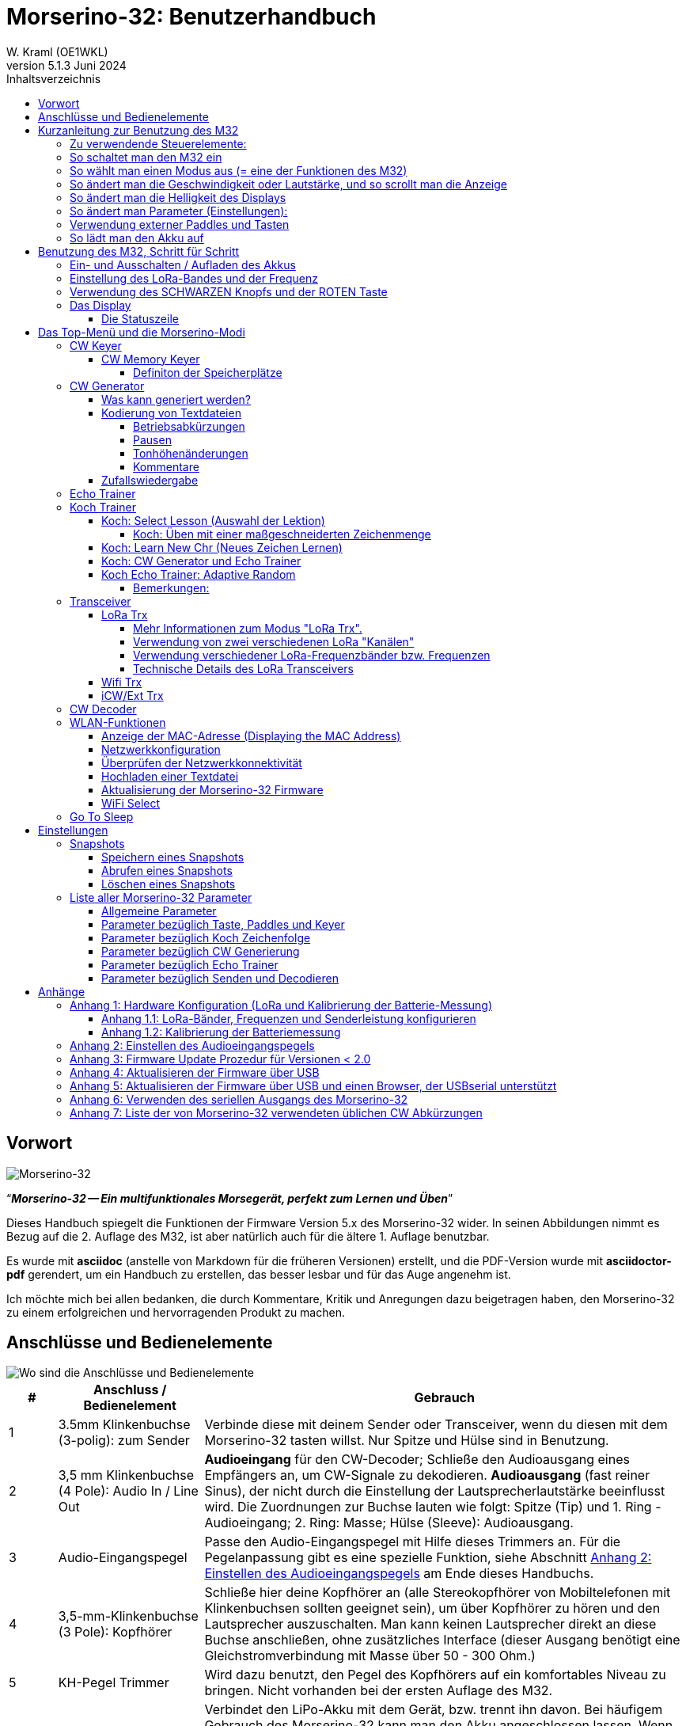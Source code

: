 = Morserino-32: Benutzerhandbuch
W. Kraml (OE1WKL)
v5.1.3 Juni 2024
:organization: Morserino-32 Benutzerhandbuch
:doctype: book
// Settings:
:experimental:
:reproducible:
:icons: font
:listing-caption: Listing
//:sectnums:
:toc: macro
:toc-title: Inhaltsverzeichnis
:toclevels: 4
ifeval::["{asciidoctor-version}" < "1.5.7"]
:legacy-footnoteref:
endif::[]
ifdef::backend-pdf[]
:pdf-theme: m32
:pdf-themesdir: {docdir}
:source-highlighter: rouge
//:rouge-style: github
:media: prepress
endif::[]

toc::[]

[preface]
== Vorwort

image::Morserino.jpg[Morserino-32]

[.lead]
"`*_Morserino-32 -- Ein multifunktionales Morsegerät, perfekt zum Lernen und Üben_*`"

Dieses Handbuch spiegelt die Funktionen der Firmware Version 5.x des Morserino-32 wider. In seinen Abbildungen nimmt es Bezug auf die 2. Auflage des M32, ist aber natürlich auch für die ältere 1. Auflage benutzbar.

Es wurde mit **asciidoc** (anstelle von Markdown für die früheren Versionen) erstellt, und die PDF-Version wurde mit
**asciidoctor-pdf** gerendert, um ein Handbuch zu erstellen, das besser lesbar und für das Auge angenehm ist.

Ich möchte mich bei allen bedanken, die durch Kommentare, Kritik und Anregungen dazu beigetragen haben, den Morserino-32 zu einem erfolgreichen und hervorragenden Produkt zu machen.

==  Anschlüsse und Bedienelemente [[controls]]

image::M32_layout.jpg[Wo sind die Anschlüsse und Bedienelemente]

[cols="^.1,.<3,.<10",options=header]
|===
|#
|Anschluss / Bedienelement
|Gebrauch

|1
|3.5mm Klinkenbuchse (3-polig): zum Sender
|Verbinde diese mit deinem Sender oder Transceiver, wenn du diesen mit dem Morserino-32 tasten willst. Nur Spitze und Hülse sind in Benutzung.

|2
|3,5 mm Klinkenbuchse (4 Pole): Audio In / Line Out
| **Audioeingang** für den CW-Decoder; Schließe  den Audioausgang eines Empfängers an, um CW-Signale zu dekodieren. **Audioausgang** (fast reiner Sinus), der nicht durch die Einstellung der Lautsprecherlautstärke beeinflusst wird. Die Zuordnungen zur Buchse lauten wie folgt: Spitze (Tip) und 1. Ring - Audioeingang; 2. Ring: Masse; Hülse (Sleeve): Audioausgang.

|3
| Audio-Eingangspegel
| Passe den Audio-Eingangspegel mit Hilfe dieses Trimmers an. Für die Pegelanpassung gibt es eine spezielle Funktion, siehe Abschnitt <<appendix2>> am Ende dieses Handbuchs.

|4
|3,5-mm-Klinkenbuchse (3 Pole): Kopfhörer
|Schließe hier deine Kopfhörer an (alle Stereokopfhörer von Mobiltelefonen mit Klinkenbuchsen sollten geeignet sein), um über Kopfhörer zu hören und den Lautsprecher auszuschalten. Man kann keinen Lautsprecher direkt an diese Buchse anschließen, ohne zusätzliches Interface (dieser Ausgang benötigt eine Gleichstromverbindung mit Masse über 50 - 300 Ohm.)

|5
|KH-Pegel Trimmer |Wird dazu benutzt, den Pegel des Kopfhörers auf ein komfortables Niveau zu bringen. Nicht vorhanden bei der ersten Auflage des M32.

|6
|Ein-/Aus-Schalter
|Verbindet den LiPo-Akku mit dem Gerät, bzw. trennt ihn davon. Bei häufigem Gebrauch des Morserino-32 kann man den Akku angeschlossen lassen. Wenn man aber das Gerät mehrere Tage nicht benutzt, sollte es mit diesem Schalter vom Akku getrennt werden, da dieser sonst langsam entladen wird.

|7
|SMA-Antennenbuchse
|Schließ eine für die Betriebsfrequenz geeignete Antenne für den Funkbetrieb mit LoRa an (Standard ist ca. 433 MHz, aber es sind auch Module für 860-925 MHz erhältlich). Man darf nicht ohne Antenne senden!

|8
|ROT (Power/Vol/Scroll) Taste
|Wenn das Gerät in den Tiefschlaf gegangen ist, wacht es auf und startet den Morserino neu.
Wenn das Gerät in Betrieb ist (d.h. einer der Modi gerade aktiviert ist), wird durch kurzes Drücken dieser Taste die Funktion des Drehgebers zwischen der Einstellung der Geschwindigkeit und dem Lautstärkeregler umgeschaltet.
Ein langer Druck auf die Taste ermöglicht es, die Anzeige mit dem Drehgeber zu scrollen, ein erneuter Druck auf die Taste schaltet die Funktion wieder auf Geschwindigkeitsregelung um.
Doppelklick dieser Taste reduziert die Displayhelligkeit.
Befindet man sich im Menü, wird durch langes Drücken dieser Taste die Funktion zum Einstellen des Audioeingangspegels aktiviert. Weitere Informationen dazu im Abschnitt <<<buttons>>> unten.

|9
|SCHWARZER Drehknopf
|Dient zur Auswahl innerhalb von Menüs, zur Einstellung von Geschwindigkeit oder Lautstärke, oder zum Scrollen der Anzeige, sowie zur Einstellung verschiedener Parameter und Optionen.
Kann gedreht werden und ist auch ein Drucktastenschalter. Weitere Informationen dazu im Abschnitt <<<buttons>>> unten.

|10
|Anschlüsse für Touchpaddel
|Diese Leiterplattensteckverbinder nehmen die kapazitiven Touchpaddel auf.
Wenn du nur ein externes Paddel verwendest (bzw. auch für den Transport), können  die Touchpaddel entfernt werden.


|11
|Serielle Schnittstelle
|Man kann ein Kabel (direkt angelötet oder über einen 4-poligen Steckverbinder) an ein externes serielles Gerät, z.B. ein GPS-Empfängermodul, anschließen (dies wird derzeit von der Software nicht unterstützt, ist aber nicht sehr schwer zu realisieren). Die 4 Pole sind T (Transmit), R (Receive), + und - (3,3V Stromversorgung vom Heltec-Modul).

|12
|3,5 mm Klinkenstecker (3-polig): Externes Paddel
|Verwende diesen Anschluss, um entweder ein externes (mechanisches) Paddel anzuschließen (Spitze ist linkes Paddel, Ring ist rechtes Paddel, Hülse ist Masse),
oder eine einfache Morsetaste (Spitze ist die Taste).



|13
|Reset-Taste
|Durch ein kleines Loch erreicht man den Reset-Taster des Heltec-Moduls (selten benötigt).

|14
|USB
|Verwende ein normales 5V USB-Ladegerät, um das Gerät mit Strom zu versorgen und den LiPo-Akku aufzuladen. Die Mikrocontroller-Firmware kann auch über USB neu programmiert werden (über die Programmierumgebung auf einem PC, oder mithilfe eines speziellen Update-Hilfsprogramms (siehe <<appendix4>>); eine andere Möglichkeit ist es, die Morserino-32-Firmware über eine WLAN-Verbindung zu aktualisieren).

Man kann auch die durch den Keyer oder Decoder erzeugten Zeichen auf dem seriellen Anschluss ausgeben lassen, um sie etwa in einem externen Computerprogramm zu verarbeiten; siehe dazu die Beschreibung des Parameters "Serial Output".

|15
|PRG-Taste
|Durch ein kleines Loch erreicht man den Programmiertaster des Heltec-Moduls (normalerweise nicht benötigt).
|===

== Kurzanleitung zur Benutzung des M32

(Als Hilfe für die Ungeduldigen; ersetzt aber nicht das Lesen des kompletten Handbuchs!)

==== Zu verwendende Steuerelemente:
* EIN / AUS-Schalter (Batterieschalter): Schiebeschalter auf der Rückseite in der Nähe des Lautsprechers. Verbindet / trennt die Batterie.
* SCHWARZ: Der schwarze Knopf (Encoder), kann gedreht und gedrückt werden.
* ROT: Der rote Schaltknopf.


=== So schaltet man den M32 ein
Schließe entweder ein USB-Netzteil an oder schalte den Batterieschalter auf ON (I), wenn du einen Akku installiert hast.

Kurz wird ein Startbildschirm mit der Firmware-Version und dem Batteriestatus angezeigt, dann befindest du dich im Hauptmenü („Select Modus:“), außer der Quick Start Parameter ist aktiviert, dann wird der zuletzt ausgewählte Modus automatisch gestartet.

Wenn der M32 eingeschaltet ist, sich die Anzeige am Display jedoch über einen längeren Zeitraum nicht ändert, wechselt der M32 in den Ruhezustand. Du kannst ihn reaktivieren, indem du auf ROT klickst.

=== So wählt man einen Modus aus (= eine der Funktionen des M32)
Drehe SCHWARZ, um die gewünschte Funktion zu finden. Klicke auf SCHWARZ, um die Funktion zu wählen oder die nächstniedrige Menüebene auszuwählen . Drücke länger auf SCHWARZ, um eine Funktion zu verlassen /  nach oben zu gehen.

=== So ändert man die Geschwindigkeit oder Lautstärke, und so scrollt man die  Anzeige
Dies geschieht mit SCHWARZ und ROT, wenn man sich in einer der Modi (Funktionen) befindet (funktioniert nicht, während man sich im Menü befindet):

* Geschwindigkeit ändern: SCHWARZ drehen.
* Lautstärke ändern: Klicke auf ROT, drehe SCHWARZ, um die Lautstärke anzupassen, und klicke erneut auf ROT, um zur Geschwindigkeitseinstellung zurückzukehren.
* Bildlaufanzeige: Langes Drücken von ROT, Scrollen mit SCHWARZ vor und zurück, Beenden mit ROTEM Klick.

=== So ändert man die Helligkeit des Displays
Es gibt 5 Helligkeitsstufen. Jeder Doppelklick der ROTEN Taste reduziert die Helligkeit ein wenig; wenn die niedrigste Helligkeitsstufe erreicht ist, wird mit dem Doppelklick wieder die volle Displayhelligkeit eingestellt.

=== So ändert man Parameter (Einstellungen):
Doppelklicke auf SCHWARZ, drehe SCHWARZ, um den Parameter auszuwählen, den du ändern möchtest. Langes Drücken von SCHWARZ, um das Parametermenü zu verlassen.

(Wenn eine Funktion aktiv ist, werden nur die relevanten Parameter für diese Funktion angezeigt. Wenn Sie über ein Menü aufgerufen werden, werden alle Parameter angezeigt.)

Es gibt zahlreiche Parameter. Lies das Handbuch, um herauszufinden, wofür sie bestimmt sind.

Man kann Parameter auch in sogenannten „Snapshots“ abspeichern und wieder abrufen.

=== Verwendung externer Paddles und Tasten
Man kann externe Paddles (Doppelhebel oder Einhebel) oder Handtasten (normal oder "Sideswiper") mittels des 3,5-mm-Anschlusses für externe Tasten (12) anschließen.

Um eine Handtaste zu verwenden, kann man entweder den CW-Decoder-Modus benutzen, ohne irgendwelche Parameter zu ändern (dieser Modus decodiert Morse, das entweder über den Audio-I/O-Anschluss oder von der Taste kommt). Wenn man die Echo Trainer-Funktion oder eine der Transceiver-Funktionen mit einer Handtaste verwenden möchte, muss man den Parameter "Keyer Mode" auf "Straight Key" ändern (bitte beachte, dass die Funktion "CW Keyer" nicht funktioniert, wenn der Keyer-Modus auf Straight Key eingestellt ist - mit einer Handtaste bist du der Keyer, nicht der Morserino!).

TIP: Du kannst die eingebauten kapazitiven Paddles wie einen Sideswiper (Cootie Key) verwenden, wenn der Keyer-Modus Straight Key ist!

=== So lädt man den Akku auf
Schließe die USB-Stromversorgung an, schalte den Batterieschalter auf ON (I). Die orangefarbene LED leuchtet sehr hell. Wenn die orangefarbene LED dunkel ist, ist der Akku vollständig aufgeladen. leuchtet die orange LED schwach (oder flackert), ist der Akku nicht angeschlossen / nicht eingeschaltet.


== Benutzung des M32, Schritt für Schritt

=== Ein- und Ausschalten / Aufladen des Akkus [[power]]


Wenn du das Gerät mit einer USB-Stromversorgung betreiben möchtest, schließe es einfach mit einem Micro-USB-Kabel an ein beliebiges USB-Ladegerät an (es verbraucht max. 200 mA, also reicht jedes 5V-Ladegerät).

Wenn du den Morserino mit dem Akku als Stromquelle betreiben möchtest, schiebe den Schiebeschalter in die Position ON.

Wenn das Gerät ausgeschaltet ist, aber die Batterie angeschlossen ist (Schiebeschalter ist eingeschaltet), befindet es sich in Wirklichkeit im Tiefschlaf: Fast alle Funktionen des Mikrocontrollers sind ausgeschaltet, und der Stromverbrauch ist minimal (weniger als 5% des normalen Betriebs).

Um das Gerät aus dem Tiefschlaf einzuschalten, drücke  einfach die ROTE Taste (Power/Vol/Scroll) kurz.

Wenn der Morserino-32 hochfährt, siehst du für ein paar Sekunden einen Startbildschirm.
In der oberen Zeile wird angezeigt, für welche LoRa-Frequenz die M32 konfiguriert ist (als 5-stellige Zahl), und
unten im Display wird gezeigt, wie viel Akkuladung noch übrig ist.
bevor der Akku ganz leer ist, solltest du das Gerät an eine USB-Stromversorgung anschließen.
(Der Akku wird auch dann entladen, wenn du das Gerät nie einschaltest - obwohl dies in seinem Tiefschlafzustand eher minimal ist,
ist ein voller Akku dennoch nach ein paar Tagen leer.
Wenn de den Morserino also für längere Zeit nicht benutzen willst, trenne mit dem Schiebeschalter auf der Rückseite den Akku vom Gerät ....)

WARNING: Wenn die Batteriespannung beim Einschalten gefährlich niedrig ist, erscheint ein leeres Batteriesymbol auf dem Display und das Gerät weigert sich, hochzufahren.
In diesem Fall solltest du so schnell wie möglich mit dem Laden des Akkus beginnen.

TIP: Nur für M32 der ersten Generation: Nach dem Benutzen einer WLAN Funktion funktioniert das Messen der Batteriespannung nicht mehr, bis das Gerät komplett ein- und wieder ausgeschaltet wurde, oder ein Reset mit dem Reset-Button durchgeführt wurde. Der Grund ist ein Hardware Designfehler des Heltec Boards V2.0. In solchen Fällen zeigt der Morserino nun "Unknown" anstelle der Batteriespannung an, und das Batteriesymbol ist mit einem Fragezeichen überschrieben. Nach dem Ein- und Ausschalten sollte alles wieder normal funktionieren.

TIP: Falls leere Batterie angezeigt wird, aber eigentlich noch genügend Spannung vorhanden sein müsste, ist es ratsam, eine Kalibrierung der Batteriemessung durchzuführen. Siehe dazu <<appendix1_2>>.

Um das Gerät von der Batterie zu trennen (auszuschalten), es sei denn, es ist USB-versorgt, schiebe den Schiebeschalter in die Position OFF.

Um das Gerät in den Tiefschlaf zu versetzen, gibt es zwei Möglichkeiten:

*Im Hauptmenü die Option "Go To Sleep" zu wählen.
*Nichts zu tun - wenn im Parametermenü ein "Time Out"-Wert eingestellt wurde. Wenn es keine Aktualisierung der Anzeige gibt, schaltet sich das Gerät selbst aus und geht nach Ablauf der dort eingestellten Zeit in den Tiefschlaf.

**Um den Akku** aufzuladen, verbinde ihn mit einem USB-Kabel mit einer zuverlässigen USB-5V-Stromquelle, wie z.B. einem Computer, oder einem USB-Ladegerät, wie z.B. einem Telefonladegerät.

WARNING: Vergewissere dich, dass der Hardware-Schalter des Geräts während des Ladevorgangs auf *ON* steht - wenn du den Akku über den Schalter trennst,
kann er nicht geladen werden.

Während des Ladevorgangs leuchtet die orangefarbene LED am ESP32-Modul hell auf.
Wenn der Akku abgeklemmt ist, leuchtet diese LED nicht hell, sondern blinkt nervös oder mit halber Intensität.

Sobald der Akku vollständig geladen ist, leuchtet die orangefarbene LED nicht mehr.

Man kann das Gerät natürlich immer verwenden, wenn es über USB mit Strom versorgt wird, ob der Akku geladen wird oder nicht.

[WARNING]
====
Um eine Tiefentladung des LiPo-Akkus zu vermeiden, schalte den Morserino-32 immer über den Schiebeschalter aus. Lass es nicht über einen längeren Zeitraum im "Schlafmodus" (bis zu einem Tag oder vielleicht zwei Tage sind OK, wenn es gut aufgeladen war; ein voll aufgeladener 600 mAh-Akku wird im Tiefschlaf innerhalb von 3 bis 4 Tagen auf ein Niveau von etwa 3,2 V entladen).

Das Heltec-Modul hat eine Elektronik zum Laden des Akkus an Bord und verhindert eine Überladung sehr gut. Aber es hat keine Verhinderung von Tiefentladung! **Eine Tiefentladung führt zu einer verminderten Akkukapazität und schließlich zum vorzeitigen Tod der Batterie!**
====

=== Einstellung des LoRa-Bandes und der Frequenz

Die Standardversion des Morserino-32 verfügt über eine vorkonfigurierte Frequenz innerhalb des 433 MHz Amateur- und ISM-Bandes (ISM nur in ITU-Region 1). **Wenn das deinen Anforderungen entspricht, musst du jetzt nichts weiter tun.**

Wenn die Nutzung dieser Frequenz nicht gewünscht ist, muss man eine Version des Heltec Moduls (Version 2.0 für die erste Edition des Morserino, V.2.1 für die zweite Edition) kaufen, welche die LoRa-Bänder zwischen 860 und 925 MHz unterstützt (dies könnte allerdings ein schwieriges Unterfangen werden). In diesem Fall muss man das richtige Band und die richtige Frequenz konfigurieren, bevor man die LoRa-Funktionalität des M32 nutzen kann.

[WARNING]
====
Bitte beachte, dass man eine spezielle Version des Heltec Moduls für die Nutzung des 868- oder 920-MHz-Bandes benötigt.
Die "Standard"-Version unterstützt nur das 433 MHz-Band, und ich kann keine Heltec Module für andere Frequenzbereiche liefern.

**Nach dem Austausch des Heltec-Moduls muss vor der Verwendung von LoRa der LoRa-Setup für das gewünschte Band durchgeführt werden!**.
====

**Siehe <<<appendix1_1>> am Ende dieses Dokuments**, um zu erfahren, wie man LoRa für Module konfigurieren kann, welche die Bänder 868 und 929 MHz unterstützen, und wie du die LoRa-Frequenzeinstellungen ändern kannst.


=== Verwendung des SCHWARZEN Knopfs und der ROTEN Taste [[tasten]]
Die Auswahl der verschiedenen Modi und die Einstellung aller möglichen Parameter erfolgt mit dem **Drehgeber** und seinem **SCHWARZEN Knopf**.

*Durch Drehen* kann man mit dem Drehgeber durch die Optionen oder Werte, **durch einmaliges Klicken** mit dem Knopf wird eine Option oder ein Wert ausgewählt,
oder bringt dich zur nächsten Ebene des Menüs (es gibt bis zu drei Ebenen im Menü).

Ein **Doppelklick** auf den SCHWARZEN Knopf führt  zum Menü der Parametereinstellung. Tust du dies innerhalb des  Menüs, können alle Parameter geändert werden;
innerhalb eines aktiven Modus können nur die Parameter geändert werden, die für den aktuellen Modus relevant sind.

Ein **langes Drücken** führt von jedem der Modi zurück zum Menü, und innerhalb des Menüs um eine Stufe nach oben.

Wenn man sich im Menü befindet (z.B. sofort nach dem Einschalten), startet ein **langes Drücken** der **ROTEN Taste** eine Funktion
um den Audioeingangspegel (und eventuell den Ausgangspegel eines Geräts, das  an den Line-Out-Anschluss des Morserino-32 angeschlossen ist) einzustellen.
Siehe <<<appendix2>> am Ende dieses Dokuments.

Hat man das Menü verlassen, um einen der Modi (Keyer, Generator, Echo-Trainer usw.) auszuführen,
kann man mit der **ROTEN (Power/Vol/Scroll) Taste**  schnell zwischen **Geschwindigkeitsregelung** und **Lautstärkeregelung** mit einem **einfachen Klick** umschalten.

Durch einen **Doppelklick** der **Roten Taste** wird die Helligkeit des Displays reduziert. Es gibt 5 Helligkeitsstufen. Wenn die niedrigste Helligkeitsstufe erreicht ist, wird mit dem Doppelklick wieder die volle Displayhelligkeit eingestellt.

Durch einen **langen Druck** der **ROTEN** Taste während ein Modus aktiv ist (d.h. wenn das Menü nicht angezeigt wird) wechselt die Anzeige und der Drehgeber in den **Scroll-Modus** (die Anzeige hat einen Puffer von 15 Zeilen, und normalerweise sind nur die unteren drei Zeilen sichtbar; im Scroll-Modus kann man zu den vorherigen Zeilen zurückblättern; während man  im Scroll-Modus ist, wird ein **Scrollbalken** ganz rechts auf der Anzeige sichtbar, der ungefähr anzeigt, wo man sich innerhalb der 15 Zeilen des Textpuffers befindet). Mit einem **erneuten Klick** auf *ROT* wird der Scroll-Modus verlassen, und der Drehgeber dient wieder der Geschwindigkeitsregelung.

Wenn man sich im Menü zur Parametereinstellung befindet, wird mit einem  kurzen Klick auf die **ROTE** Taste eine Funktion zum Laden eines Parameter-Snapshots aktiviert, und mit einem langen Druck auf die **ROTE** Taste kann man  einen Parameter-Snapshot abspeichern.
Siehe den Abschnitt <<snapshots>> für weitere Details.

=== Das Display

Die Anzeige ist in zwei Hauptabschnitte unterteilt: oben ist die Statuszeile, die wichtige Informationen über den aktuellen Zustand des Gerätes liefert, und unten ist ein **Bereich von drei Scrollzeilen**, in dem die erzeugten Morsecode Zeichen im Klartext angezeigt werden.  Alle Zeichen werden zur besseren Lesbarkeit in Kleinbuchstaben dargestellt; Betriebsabkürzungen (Pro Signs) werden als Buchstaben in Klammern dargestellt, wie `<ka>` oder `<sk>`. Darüber hinaus wird im Echo-Trainer-Modus (siehe unten) das Ergebnis als "ERR" oder "OK" angezeigt (zusammen mit einigen akustischen Signalen).

Obwohl nur drei Zeilen Lauftext angezeigt werden, gibt es intern einen Puffer von 15 Zeilen -- nach langem Drücken der ROTEN (Vol/Scroll) Taste kann man mit dem Drehgeber zurück scrollen und die vorherigen Zeilen wieder sichtbar machen.
Dies funktioniert, während man sich in einem der Modi befindet und die Ausgabe auf dem Display erfolgt - nichts geht verloren und die Anzeige kehrt zum normalen Verhalten zurück, sobald man den Scrollmodus verlässt.

==== Die Statuszeile

Während  ein Menü (entweder das Startmenü oder ein Menü zur Auswahl von Einstellungen) angezeigt wird, zeigt die  Statuszeile, was zu tun ist (**Select Modus** oder **Set Preferences:**).

Wenn man sich im Keyer Modus, CW Generator Modus oder Echo Trainer Modus befindet, zeigt die Statuszeile folgendes an, von links nach rechts:


*  **A**,**B**, **U**, **N** oder **S**, was den (automatischen) **Keyermodus** anzeigt: Iambic **A**, Iambic **B**, **U**ltimatic,  **N**on-Squeeze oder **S**traight Key (Handtaste; für Details zu diesen Modi siehe unten im Abschnitt <<keyer>>).

* Die aktuell eingestellte **Geschwindigkeit** in Worten pro Minute (das Bezugswort ist das Wort PARIS, was auch bedeutet, dass 1 wpm  5 Zeichen pro Minute entspricht),
im CW Keyer Modus als **nn**WpM, im CW Generator oder Echo Trainer Modus als (nn)**nn**WpM. Der Wert in Klammern zeigt die effektive Geschwindigkeit, die sich unterscheidet, wenn der Zwischenwortabstand oder der Zwischenzeichenabstand auf andere als die durch die Norm definierten Werte eingestellt wird (Länge von 3 dits für den Zwischenzeichenabstand und Länge von 7 dits für den Zwischenwortabstand). Beachte die  Hinweise im Abschnitt <<keyer>> zu den Parametern, die man im CW-Generator-Modus einstellen kann.
+
Im Transceiver-Modus sieht man auch zwei Werte für die Geschwindigkeit -- der eine in Klammern ist die Geschwindigkeit des empfangenen Signals, der andere die Geschwindigkeit deines Keyers.
+
Verwendet man die Handtaste, wird die aktuell ermittelte Gegegeschwindigkeit angezeigt.

Wenn die Ziffern, die die Geschwindigkeit anzeigen, als **fett** angezeigt werden, ändert das Drehen des Drehgebers die Geschwindigkeit. Wenn sie in normalen Zeichen dargestellt werden, ändert das Drehen des Drehgebers die Lautstärke.
* Ein horizontaler Balken, der sich von links nach rechts erstreckt, zeigt die **Lautstärke** des vom Gerät erzeugten Mithörtons an (volle Länge des Balkens bedeutet höchste Lautstärke). Dies zeigt normalerweise einen weißen Rahmen um den schwarzen Fortschrittsbalken (eine Verlängerung der restlichen Statuszeile); wenn dieser umgekehrt ist (weißer Fortschrittsbalken in schwarzer Umgebung -- und die WpM-Ziffern sind nicht fett gedruckt), ändert das Drehen des Drehgebers die Lautstärke und nicht die Geschwindigkeit.
* Am ganz rechten Ende der Statuszeile befindet sich eine Anzeige (mit konzentrischen Halbkreisen), die die Funkübertragung symbolisiert, wenn der **LoRa**-Modus aktiv ist (wenn sich das Morserino-32 im LoRa-Transceiver-Modus befindet oder du den Parameter zum Übertragen von LoRa in einem der CW-Generatormodi eingestellt hast).

== Das Top-Menü und die Morserino-Modi

Man wählt den Modus des Morserino-32, indem man den schwarzen Drehgeberknopf drehet und diesen kurz drückt ("anklickt"), um die gewählte Funktion auszuwählen (oder um in einigen Fällen ein Untermenü für eine detailliertere Auswahl anzuzeigen).


=== CW Keyer [[keyer]]

Dies ist ein automatischer Keyer, der Iambic A, Iambic B (diese werden manchmal auch als Curtis A und Curtis B bezeichnet) und Ultimatic Mode unterstützt,
sowie den Non-Squeeze-Modus (Nachahmung einer Einhebel-Taste mit einem Zweihebelpaddel).
Man kann entweder das eingebaute kapazitive Paddel verwenden oder ein externes Paddel (Dual- oder Einhebelpaddel) anschließen.
Interne und externe Paddel arbeiten parallel, so dass eine Konfiguration nicht erforderlich ist.

Es gibt eine Reihe von **Parametern**, die bestimmen, wie der automatische Keyer funktioniert.
Siehe Abschnitt <<<parameter>>> für Details. Die folgenden Parameter sind hier besonders wichtig:


`External Pol.`: Wenn die externe Taste "verkehrt herum" verdrahtet ist, kann man dies hier korrigieren.

`Paddle-Polarity`: Auf welcher Seite willst du die Dits und auf welcher Seite die Dahs?

`Keyer-Modus`: Wähle  Iambic A oder B, Ultimatic-Modus, Non-Squeeze-Modus und Straight Key-Modus.

Was sind diese **Iambischen Modi**?

Wenn man beide Paddel eines iambischen Keyers drückt, werden alternativ Dahs und Dits erzeugt, solange beide Paddel gedrückt werden,
beginnend mit dem, welches zuerst berührt wurde (die Bezeichnung "iambisch" kommt übrigens daher, dass es in einem iambischen Vers abwechselnd
kurze und lange Silben gibt; der Name "Curtis" hingegen stammt vom Entwickler des bahnbrechenden Curtis Morse Keyer Chips,
John G. "Jack" Curtis, K6KU, ex W3NSJ).

Der Unterschied zwischen den Modi A und B besteht im Verhalten, wenn beide Paddel beim Erzeugen des aktuellen Elements freigegeben werden:
bei Iambic A stoppt der Keyer nach dem aktuellen Element, bei Iambic B fügt der Keyer ein weiteres Element hinzu,  demjenigen entgegengesetzt, bei dem
das Paddel losgelassen wurde.

Mit anderen Worten, im Curtis B-Modus wird das gegenüberliegende Paddel überprüft, während das aktuelle Element (dit oder dah) ausgegeben wird,
und wenn während dieser Zeit ein Paddel gedrückt wird, wird dem aktuellen Element ein weiteres entgegengesetztes Element hinzugefügt.
Im Modus A ist dies nicht der Fall. Da der Modus B etwas schwierig zu bedienen ist, wurde dies später so geändert,  dass erst nach einem bestimmten Prozentsatz
der Dauer des Elements die Paddel überprüft werden. Dies ist der Prozentsatz, den man  mit den Parametern `CurtisB DahT%`  und `CurtisB DitT%`  einstellen kann.

Wenn man sie auf 0, den niedrigsten Wert, einstellt, ist der Modus identisch mit dem ursprünglichen Curtis B-Modus;
Der später entwickelte "verbesserte" Curtis B-Modus verwendet einen Prozentsatz von etwa 35%-40%.
Stellt man den Prozentsatz auf 100, den höchsten Wert, ein, ist das Verhalten das gleiche wie im Curtis A-Modus.

Mit diesem Parameter kann man daher jedes Verhalten zwischen Curtis A und dem ursprünglichen Curtis B auf einer kontinuierlichen Skala einstellen,
und man kann den Prozentsatz für Dits und Dahs separat einstellen (das macht Sinn, da das Timing für Dits nur ein Drittel desjenigen für Dahs beträgt,
und so könnte es sein, dass du bei diesen einen höheren Prozentsatz willst, damit die Eingabe von Dits komfortabel ist).

**Ultimatic Mode**: Wenn man im Ultimatic-Modus beide Paddel gedrückt hält, wird ein dit oder ein dah erzeugt,
je nachdem, welches Paddel man zuerst berührte, und danach wird das entgegengesetzte Element kontinuierlich erzeugt.
Dies ist von Vorteil für Zeichen wie j, b, 1, 2, 6, 7.

**Non-Squeeze Mode**: Dies "simuliert" das Verhalten eines Einhebelpaddels bei Verwendung eines Zweihebelpaddels.
Leute, die mit Einhebelpaddeln vertraut sind, haben in der Regel Schwierigkeiten bei der Verwendung von Zweihebelpaddeln, da sie die Paddel manchmal versehentlich zusammendrücken,
besonders bei höheren Geschwindigkeiten. Der Non-Squeeze-Modus ignoriert das Zusammendrücken einfach, was es für diese Leute einfacher macht, ein Doppelhebelpaddel zu verwenden.

TIP: Iambic-Modi und Ultimatic-Modus können nur mit dem eingebauten Touchpaddel oder einem externen Doppelhebelpaddel verwendet werden; die Auswahl dieser Modi ist irrelevant, wenn man ein externes Einhebelpaddel verwendet.


Der Parameter **`Latency`** legt fest, wie lange nach dem Erzeugen des aktuellen Elements (Punkt oder Strich) die Paddel "taub" sind.
In frühen Firmware-Versionen war dies 0, mit dem Effekt, dass man gerade bei höheren Geschwindigkeiten mehr Punkte erzeugte als gewollt,
da man das Paddel loslassen musste, während der letzte Punkt noch "an" war. Nun kann man diesen Wert auf einen Wert zwischen 0 und 7 einstellen,
was 0/8 bis 7/8 einer Punktlänge bedeutet (Defaultwert ist 4, d.h. eine halbe Punktlänge). Wenn man immer noch dazu neigt, unerwünschte Dits zu erzeugen, kann man diesen Wert erhöhen.

Für den Parameter `AutoChar Spce` (Definition einer Mindestlänge für den Abstand zwischen den Zeichen) siehe den Abschnitt <<parameters>> für Details.

**Straight Key Mode**: Das ist natürlich kein automatischer Modus, sondern man kann damit den Morserino-32 auch mit einer normalen Handtaste ("Klopftaste") verwenden.

==== CW Memory Keyer

Ab Version 5.1 verfügt der  Morserino auch über eine CW Speicherfunktion. Es gibt 8 Speicherplätze, und jeder Speicherplatz kann bis zu 47 Zeichen enthalten. Zusätzlich zu normalen Morsezeichen (Buchstaben, Ziffern, Satzzeichen) können auch Betriebsabkürzungen sowie eine Markierung für eine Pause enthalten sein (zur Kodierung von Betriebsabkürzungen und dem Pausezeichen siehe weiter unten Abschnitt <<encoding>>).

Die Speicher können in den Modi "CW Keyer" und "iCW/Ext Trx" abgerufen werden (aus technischen Gründen nicht in "WiFi Trx" oder "LoRa Trx"). Man ruft einen Speicher auf, indem man den schwarzen Encoder-Knopf einmal schnell drückt - wenn Speicher definiert wurden, kann man in der oberen Zeile mit dem Encoder durch die definierten Speicher blättern, und es gibt auch eine EXIT-Option, wenn man sich anders entscheidet. Wenn keine Speicherplätze definiert sind, wird eine Fehlermeldung angezeigt.

Die Speicher 1 und 2 werden wiederholt abgespielt, bis sie durch eine manuelle Eingabe gestoppt werden, alle anderen Speicher werden nur einmal abgespielt.

===== Definiton der Speicherplätze

Der Inhalt der Speicherplätze kann nur über das Serielle Protokoll definiert werden, entweder durch ein Computerprogramm, welches das Protokoll implementiert hat, oder manuell über die Eingabe mit einem Terminalprogramm. (Das serielle Protokoll ist in einem eigenen Dokument spezifiziert).

Der Befehl zum Definieren eines Speicherplatzes geht wie folgt:

`PUT cw/store/<n>/<content>`

Damit wird die Zeichenfolge `<content>` im permanenten Speicher mit der Nummer  `<n>` abgelegt (n ist 1 .. 8); ist diese Zeichenfolge leer, wird der betreffende Speicherplatz gelöscht. In der Zeichenfolge dürfen normale Zeichen (Buchstaben, Ziffern, Satzzeichen) sein, oder Betriebsabkürzungen (z.B. "<bk>",) oder auch ein Symbol, um eine Pause zu markieren ("[p]" oder "\p" ).

Falls man die manuelle Methode mittels Terminalprogramm benutzt, muss man das Protokoll durch den Befehl
 `PUT device/protocol/on` initialisieren, bevor man weitere Kommandos eingeben kann, und man sollte es zum Abschluss auch wie folgt beenden: `PUT device/protocol/off`.




=== CW Generator [[generator]]

Dieser erzeugt entweder zufällige Gruppen von Zeichen und Wörtern für das CW-Training oder spielt den Inhalt einer Textdatei als Morsezeichen ab. Man kann eine Reihe von Optionen einstellen, indem man die entsprechenden Parameter auswählt (siehe den Abschnitt über <<parameters>> weiter unten).

Man **startet** und **stoppt** den CW-Generator, indem man kurz ein Paddel (entweder einseitig oder beidseitig) berührt, oder **durch Klicken auf den SCHWARZEN Knopf** (bei Benutzung einer Handtaste kann man auch diese zum Starten und Stoppen verwenden).

Zu Beginn kündigt der CW Generator seine Aktivität durch ""`vvv<ka>``" an (`+..._ ..._ ..._ ..._ _._._+`), bevor er tatsächlich beginnt, Gruppen oder Wörter zu erzeugen.

Wenn man den Parameter 'Stop/Next/Rep' aktiviert, wird nur ein Wort oder eine Gruppe von Zeichen abgespielt. Anschließend stoppt der Morserino und wartet auf die Paddeleingabe. Durch Drücken des linken Paddels wird das aktuelle Wort wiederholt, während durch Drücken des rechten Paddels das nächste Wort generiert wird. Dies ist nützlich, um das Gehörlesen zu trainieren: Spiel ein Wort ab (ohne auf den Bildschirm zu schauen) und versuche, es im Kopf zu dekodieren. Bist du nicht sicher, drücke zur Wiederholung das linke Paddle. Glaubst du, es richtig verstanden zu haben, vergewissere dich mit der Anzeige am Display. Jetzt kannst du entweder dieses Wort noch einmal wiederholen (linkes Paddle drücken) oder wegschauen und das rechte Paddel für das nächste Wort drücken. (Man kann sich an die Funktionen des linken und rechten Paddels erinnern, indem man an typische Musik-Player-Tasten denkt - links ist zurück, rechts ist vorwärts.) Bitte beachte, dass die Optionen Word Doubler und Stop/Next/Repeat nicht miteinander kompatibel sind - stellt man das eine auf ON, wird das andere automatisch auf OFF gesetzt.

Normalerweise erzeugt der Morserino-32 einfach weiter Morsezeichen, bis man ihn manuell anhält,
aber es kann auch ein Parameter eingestellt werden, der die Ausgabe nach einer bestimmten Anzahl von Wörtern (oder Buchstabengruppen) pausieren lässt.
Siehe `Max # of Words` im Abschnitt <<parameters>>.

**Weitere wichtige Parameter** für den CW-Generator sind:

`Intercharacter Space` Hier wird beschrieben, wie viel Abstand zwischen den Zeichen eingefügt wird. Die "Norm" ist ein Abstand mit der Länge von drei Dits. Um das Mitlesen bei hoher Geschwindigkeit zu erleichtern und als eine gute Methode, um Morsezeichen zu lernen, kann dieser Abstand erweitert werden. Die Morsezeichen sollten mit ziemlich hoher Geschwindigkeit ( > 18 wpm) gesendet werden, um es unmöglich zu machen, Dits und Dahs zu "zählen", so dass man besser den "Rhythmus" jedes Zeichens lernt. Im Allgemeinen ist es besser, den Abstand zwischen den Wörtern zu vergrößern und nicht so sehr den Abstand zwischen den Zeichen; daher wird empfohlen, diesen Wert zwischen 3 und max. 6 einzustellen. Siehe unten.

`Interword Space`. Normalerweise ist dies definiert als die Länge von 7 dits. Im CW Keyer Modus bestimmen wir nach einer Pause von 6 dits ein neues Wort, um zu vermeiden, dass Text auf dem Display ohne Leerzeichen zwischen den Wörtern erscheint. Im CW Trainer Modus kann man den Abstand zwischen Wörtern auf Werte zwischen 6 und 45 einstellen (was mehr als das 6-fache des normalen Abstands ist), um das Gehörlesen bei hohen Geschwindigkeiten zu erleichtern. In Analogie zu "Farnsworth Spacing" (siehe unten) wird dies auch als "Wordsworth Spacing" bezeichnet. Dies ist die beste Methode, das Gehörlesen bei hohen Geschwindigkeiten zu erlernen. Natürlich kann man die Verlängerung des Zeichenabstands mit der des Wortabstands kombinieren.

Da der Zeichenabstand unabhängig vom Wortabstand eingestellt werden kann, würde dies bedeuten, dass man den Zeichenabstand höher einstellen könnte als den Wortabstand, was ziemlich verwirrend wäre. Um diese Verwirrung zu vermeiden, wird der Wortabstand immer mindestens um 4 dit Längen größer sein als der Zeichenabstand, auch wenn ein kleinerer Wortabstand gesetzt wurde.

Die ARRL und einige Morsetrainingsprogramme verwenden etwas, das sie **"Farnsworth Spacing"** nennen: Hier werden die Abstände zwischen den Zeichen und zwischen den Wörtern um einen bestimmten Faktor proportional verlängert. Man kann Farnsworth Spacing emulieren, indem man sowohl den Buchstaben- als auch den Wort-Abstand erhöht, und z.B. den Abstand zwischen den Zeichen auf 6 und den Wortabstand auf 14 setzt und so alle Abstände zwischen Zeichen und Wörtern effektiv verdoppelt. Tut man dies mit einer Zeichengeschwindigkeit von 20 WpM, beträgt die resultierende effektive Geschwindigkeit 14 WpM. Dies wird in der Statuszeile als (14)**20**WpM angezeigt.

`Random Groups`: Definiert, welche Zeichen in den zufälligen Zeichengruppen enthalten sein sollen. Man kann wählen zwischen Alpha (Buchstaben) / Numerals (Ziffern) / Interpunct. (Satzzeichen)/ Pro Signs (Betriebsabkürzungen)/ Alpha + Num / Num+Interp. / Interp+ProSn / Alpha+Num+Int / Num+Int+ProS / All Chars (alle Zeichen).

`Length Rnd Gr`: Definiert, wie viele Zeichen es in einer zufälligen Gruppe geben soll. Man kann entweder eine feste Länge (1 bis 6) wählen, oder eine zufällig gewählte Länge zwischen 2 bis 3 und 2 bis 6 (innerhalb dieser Grenzen zufällig gewählte Länge).

`Length Calls`: : Die Länge der Rufzeichen, die generiert werden. Wähle einen Wert zwischen 3 und 6 oder Unlimited (unbegrenzt).

`Length Abbrev` und `Length Words`: Die Länge der gebräuchlichen CW-Abkürzungen bzw. gebräuchlichen englischen Wörter, die generiert werden. Wähle zwischen 2 und 6 oder Unlimited (unbegrenzt).

`Each Word 2x`: Jedes "Wort" (Zeichen zwischen Leerzeichen) wird zweimal ausgegeben, um das Gehörlesen zu unterstützen (ON). Falls ein vergrößerter Abstand zwischen den Zeichen gewählt wurde ("Farnsworth Spacing"), kann die Wiederholung auch mit geringerem Abstand (ON less ICS) oder ohne Farnsworth Spacing (ON true WpM)erzeugt werden.

Für die weniger häufig verwendeten Parameter `Key ext TX`, `CW Gen Displ` und `Send via LoRa` siehe den Abschnitt <<parameters>>.


==== Was kann generiert werden?

Auf der zweiten Ebene des Menüs kann man zwischen den folgenden Optionen wählen:

* **Random**: Erzeugt Gruppen von zufälligen Zeichen. Die Länge der Gruppen sowie die Wahl der Zeichen kann in den Parametern durch Doppelklick auf den schwarzen Drehknopf ausgewählt werden (siehe den Abschnitt <<parameters>> für nähere Details).
* **CW Abbrevs**: Zufällige Abkürzungen und Q-gruppen, die im CW-Funkverkehr sehr häufig vorkommen (durch eine Parametereinstellung kann man die maximale Länge der zu trainierenden Abkürzungen wählen). Siehe <<appendix7>>, dort findet man eine Liste der Abkürzungen, die erzeugt werden können.
* **English Words**: Zufällige Wörter aus einer Liste der 370 häufigsten Wörter der englischen Sprache (wiederum kann man über einen Parameter eine maximale Länge einstellen).
* **Call Signs**:  Erzeugt zufällige Zeichenketten, die die Struktur und das Aussehen von Amateurfunk-Rufzeichen haben (dies sind keine echten Rufzeichen, und es werden auch welche erzeugt, die in der realen Welt nicht existieren könnten, da entweder das Präfix nicht verwendet wird oder die Verwaltung eines Landes bestimmte Suffixe nicht zuteilen würde). Die maximale Länge kann über einen Parameter eingestellt werden.
* **Mixed**: Wählt zufällig aus den bisherigen Möglichkeiten (zufällige Zeichengruppen, Abkürzungen, englische Wörter und Rufzeichen).
* **File Player**: Spielt den Inhalt einer Datei, die auf den Morserino-32 hochgeladen wurde, im Morse-Code ab.
Derzeit kann der Morserino nur eine Datei enthalten, sobald man eine neue hochlädt, wird die alte überschrieben.
Der Upload funktioniert über WLAN von einem PC (oder Mac oder Tablett oder Smartphone oder was auch immer - siehe Abschnitt <<<upload>>> für Anweisungen, wie man das macht).
+
Der File-Player-Modus merkt sich, wo man angehalten hat (indem man den SCHWARZEN Knopf lange drückt, um diesen Modus zu verlassen; schalte nicht einfach aus - wenn du das tust, hat der Morserino keine Chance, sich zu erinnern, wo du warst),
und es wird dann dort fortgesetzt, wenn man den File Player das nächste Mal neu startet.
Sobald das Ende der Datei erreicht ist, beginnt as Abspielen wieder am Anfang.


==== Kodierung von Textdateien [[encoding]]

Die Datei sollte nur ASCII-Zeichen enthalten (Groß- oder Kleinschreibung spielt keine Rolle) -
Zeichen, die nicht im Morsealphabet dargestellt werden können, werden einfach ignoriert.
Betriebsabkürzungen (pro signs) dürfen vorhanden sein, sie müssen als 2-Zeichen-Kombinationen, eingeschlossen in  [] oder <>,  geschrieben werden, z.B. `<sk>` oder `[ka]`, oder stelle einen verkehrten Schrägstrich davor, z.B. \kn.

===== Betriebsabkürzungen

Die folgenden Betriebsabkürzungen werden erkannt:
====
** `<ar>` : wird auf dem Display als + (Pluszeichen) angezeigt.
** `<bt>` : wird auf dem Display angezeigt als = (Gleichheitszeichen)
** `<as>`
** `<ka>>`
** `<kn>`
** `<sk>`
** `<ve>`
** `<bk>`
====

Es gibt drei weitere "Sonderzeichen", die wie Betriebsabkürzungen gebildet werden und beim Abspielen einer Datei erkannt werden:

===== Pausen

Es ist jetzt möglich, **Pausen** einzuführen (nützlich z.B. wenn man einen QSO-Text abspielt - man kann so längere Pausen zwischen Phrasen haben oder beim Wechsel von Station A zu Station B). Verwende dazu <p> oder \p (mit einem Leerzeichen davor und danach): Jedes <p> (oder [p] oder \p) leitet eine Pause von drei regulären Wortabständen ein. Verwende mehrere Pausenmarkierungen (z. B. \p \p \p), wenn  längere Pausen gewünscht sind. *Achte darauf, dass die Pausenmarkierung durch Leerzeichen voneinander und vom Rest des Textes getrennt ist. Andernfalls wird das gesamte Wort (z.B. cq<p>) durch eine Pause ersetzt!*

===== Tonhöhenänderungen
Mit dem zweiten Sonderzeichen kann man *Tonhöhenänderungen* in die Datei einfügen (nützlich z.B., wenn man QSO-Text abspielt, um Station A von Station B zu unterscheiden). Füge dazu die Tonmarkierung <t> oder \t oder [t] als ein separates Wort ein, d.h. mit mindestens einem Leerzeichen davor und danach). An dieser Stelle ändert sich der beim Abspielen der Ton (es sei denn, man hat den Parameter „Tone Shift“ auf „No Tone Shift“ gesetzt), und beim nächsten Auftreten der Tonmarkierung wechselt er wieder zum ursprünglichen Ton. *Achte darauf, dass die Tonmarkierung durch Leerzeichen vom Rest des Textes getrennt ist. Andernfalls wird das gesamte Wort (z.B. cq<t>) als Tonmarkierung betrachtet und "cq") geht verloren!*

Im Echo Trainer Modus wird der Tonmarker ignoriert.

===== Kommentare

Das dritte mögliche Sonderzeichen innerhalb von Textdateien dient dazu, **Kommentare** einzufügen. <c> oder \c in einem Wort oder auch für sich alleine machen dieses Wort und den Rest der Zeile zu einem Kommentar, der nicht vom File Player abgespielt wird.

==== Zufallswiedergabe
Es gibt auch einen Parameter für den File Player namens `Randomize File`. Wenn dieser auf "ON" gesetzt wird (Standardwert ist "OFF"),
überspringt der Morserino nach jedem gesendeten Wort n Wörter  (n = Zufallszahl zwischen 0 und 255);
Da am Dateiende wieder von vorne begonnen wird, werden irgendwann alle Wörter in der Datei vorgekommen sein (aber es kann eine Weile dauern).
Wenn es sich zum Beispiel um eine alphabetische Wortliste handelt, werden die erzeugten Wörter in einem Durchgang immer noch in alphabetischer Reihenfolge angezeigt (allerdings mit Lücken);
um zufälligere Ergebnisse zu erzielen, ist es daher am besten, schon mit einer zufälligen Liste von Wörtern zu beginnen.

Wofür kann man das nutzen? Man kann zum Beispiel eine Liste von Rufzeichen nehmen und diese Datei auf den Morserino-32 hochladen.
(Es gibt im Morserino-32 GitHub-Repository eine Datei mit Rufzeichen, die tatsächlich in HF-Contesten aktiv waren!)
Mit dem File Player kann man diese Rufzeichen nun nach dem Zufallsprinzip trainieren.
Du solltest das Morserino-32 GitHub Repository besuchen, um auch andere geeignete Dateien für das Training zu finden!

=== Echo Trainer

Hier erzeugt der Morserino-32 ein Wort (oder eine Gruppe von Zeichen; man hat die gleichen Auswahlmöglichkeiten wie beim CW-Generator) und wartet dann darauf, dass du diese Zeichen mit dem Paddel wiederholst. Wenn du zu lange wartest oder wenn deine Antwort nicht korrekt ist, wird ein Fehler angezeigt ("ERR" auf dem Display und auch akustisch) und das betreffende Wort wird wiederholt. Wenn du die richtigen Zeichen eingegeben hast, wird dies auch akustisch und auf dem Display ("OK") angezeigt und es wird das nächste Wort abgefragt.

In diesem Modus wird das zu wiederholende Wort normalerweise nicht auf dem Display angezeigt - nur deine Antwort wird angezeigt.


Die Untermenüs sind die gleichen wie beim CW-Generator: **Random, CW Abbrevs, English Words, Call Signs, Mixed** and **File Player**.


Wie im CW-Generator-Modus startet man **die Generierung durch Drücken eines Paddles** (oder Drücken des schwarzen Knopfs, oder - falls man eine solche verwendet - der Handtaste), und dann wird die Sequenz "`vvv<ka>`" als Ankündigung generiert, bevor das Echo-Training beginnt. Du kannst diesen Modus nicht stoppen oder unterbrechen, indem du das Paddel (oder die Morsetaste)drückst - schließlich benutzt du das Paddel, um deine Antworten zu generieren!  **Die einzige Möglichkeit, diesen Modus zu stoppen, ist ein Klick mit dem SCHWARZEN Knopf des Drehgebers**!

TIP: Wenn du während deiner Antwort feststellst, dass du einen Fehler gemacht hast, kannst du deine Antwort "zurücksetzen", indem du das Zeichen für "FEHLER" eingibst, d.h. eine Reihe von 8 Punkten (der Morserino akzeptiert jede Folge von 7 oder mehr Punkten). <err> wird auf dem Display angezeigt und du kannst deine Eingabe von Anfang an neu starten.

Auch hier kann man, wie beim CW-Generator, eine Vielzahl von Parametern einstellen, um zu beeinflussen, was generiert wird. Von besonderem Interesse für den Echo-Trainer sind:

`Echo repeats`: wie oft ein Wort wiederholt wird, wenn die Antwort entweder zu spät oder fehlerhaft ist, bevor ein neues Wort erzeugt wird.

`Echo Prompt`: Hiermit wird festgelegt, wie die Eingabeaufforderung beim Echo Trainer aussieht. Die möglichen Einstellungen sind: "Sound Only" (nur akustisch -- das ist der Standardwert; am besten geeignet, um das Gehörlesen zu lernen), "Display Only" (nur Anzeige auf dem Display -- das Wort, das  eingegeben werden soll, wird auf dem Display angezeigt, es wird aber kein hörbarer Code erzeugt; gut für Lernen der Eingabe mit dem Paddel) und "Sound & Display", d.h. man hört UND sieht die Eingabeaufforderung.

`Confrm. Tone`: Normalerweise ("ON") ertönt im Echo-Trainer-Modus ein akustischer Bestätigungston. Wenn man diesen ausschaltet ("OFF"), wiederholt das Gerät nur die Eingabeaufforderung, wenn die Antwort falsch war, oder sendet eine neue Eingabeaufforderung bei richtiger Antwort. Die optische Anzeige von "OK" oder "ERR" ist auf jeden Fall sichtbar.

`Max # of Words`: Wie beim CW-Generator kann man den M32 nach einer bestimmten Anzahl von Wörtern pausieren lassen.

TIP: Wenn dieser Parameter auf einen Wert zwischen 5 und 250 (und nicht auf "Unlimited") eingestellt ist, zeigt der M32 bei einer Pause nach dieser Anzahl von Wörtern in der obersten Zeile des Displays (für 5 Sekunden) an, wie viele falsche Eingaben du gemacht hast (und die Anzahl der Wörter). Beachte, dass man bei ein und demselben Wort wiederholt Fehler machen kann, die alle mitgezählt werden.

`Adaptv. Speed`:  Dies sollte dir helfen, auf Höchstgeschwindigkeit zu trainieren. Wann immer deine Antwort richtig war, wird die Geschwindigkeit um 1 wpm (Wort pro Minute) erhöht; hast du einen fehler gemacht, wird sie um 1 wpm reduziert. So wirst du schließlich immer an deinem Limit trainieren, was sicherlich der beste Weg ist, um deine Grenzen weiter hinaus zu schieben ...



=== Koch Trainer

Der deutsche Psychologe Koch entwickelte eine Methode zum Erlernen des Morsens (in den 1930er Jahren), wobei bei jeder neuen Lektion ein zusätzliches Zeichen hinzugefügt wird.
Die Reihenfolge ist weder alphabetisch noch nach der Länge der Morsezeichen geordnet, sondern folgt einem bestimmten rhythmischen Muster,
so dass die einzelnen Zeichen als Rhythmus und nicht als Folge von Dits und Dahs gelernt werden.

Wenn du die Koch-Methode zum Morsen Lernen anwenden willst (Lernen und Trainieren eines Zeichens nach dem anderen),
**findest du alles, was du dazu brauchst, im Menüpunkt "Koch Trainer"**.
Es gibt ein Untermenü, um die Lektion auszuwählen, die man trainieren möchte, eine, um nur diesen einen neuen Buchstaben zu lernen
(wie beim Echotrainer-Modus, so dass man ermutigt wird, das Gehörte zu wiederholen), sowie die Modi "CW-Generator" und "Echo-Trainer",
und die letzten beiden mit den Untermenüs für "Random" (Gruppen von zufälligen Charakteren aus den bisher gefundenen Charakteren),
"CW Abbrevs" (die Abkürzungen, die normalerweise in CW QSOs verwendet werden), "English Words" (die gebräuchlichsten englischen Wörter) und "Mixed"
(Gruppen zufälliger Zeichen, Abkürzungen und Wörter, die zufällig gemischt werden).
Natürlich werden nur die bereits erlernten Zeichen verwendet - das heißt, während du noch mit den ersten Buchstaben kämpfst, wird
die Anzahl der Abkürzungen und Wörter logischerweise sehr begrenzt sein).

Um zu verhindern, dass man Dits und Dahs zählt oder darüber nachdenkt und rekonstruiert, was man gehört hat, sollte die Geschwindigkeit ausreichend hoch sein (min. 18 wpm), und die
Pausen zwischen Zeichen und Wörtern sollten nicht extrem verlängert werden (und es ist immer besser, nur die Pausen zwischen den Wörtern zu verlängern,
und die Leerzeichen zwischen den Zeichen auf mehr oder weniger dem normalen Zeichenabstand zu halten).
Mit dem M32 kann man den Wortabstand unabhängig vom Zeichenabstand einstellen, so dass du immer eine Einstellung finden kannst, die perfekt zu deinen Bedürfnissen passt.



==== Koch: Select Lesson (Auswahl der Lektion) [[koch]]

Wähle  eine "Koch-Lektion" zwischen 1 und 50 (Man lernt insgesamt 50 Zeichen nach der Koch-Methode). Die Nummer der Lektion und das Zeichen, das mit dieser Lektion verbunden ist, werden im Menü angezeigt.

Die Reihenfolge der gelernten Zeichen ist von Koch nicht streng definiert worden, so dass verschiedene Lernkurse leicht unterschiedliche Ordnungen verwenden. Hier verwenden wir die gleiche Zeichenfolge wie beim Programm "Just Learn Morse Code", das wiederum fast identisch ist mit der Reihenfolge des Softwarepakets "SuperMorse" (siehe http://www.qsl.net/kb5wck/super.html). Die Reihenfolge ist wie folgt:


[cols=">.3,3,>.3,3",options=header,stripes=odd]
|===
| Lektion Nr | Zeichen | Lektion nr | Zeichen
| 1 | m | 26 | 9
| 2 | k | 27 | z
| 3 | r | 28 | h
| 4 | s | 29 | 3
| 5 | u | 30 | 8
| 6 | a | 31 | b
| 7 | p | 32 | ?
| 8 | t | 33 | 4
| 9 | l | 34 | 2
| 10 | o | 35 | 7
| 11 | w | 36 | c
| 12 | i | 37 | 1
| 13 | . (Punkt) | 38 | d
| 14 | n | 39 | 6
| 15 | j | 40 | x
| 16 | e | 41 | - (minus)
| 17 | f | 42 | =
| 18 | 0 (zero) | 43 | SK (Betriebsabkürzung)
| 19 | y | 44 | AR (Betriebsabkürzung, auch +)
| 20 | v | 45 | AS  (Betriebsabkürzung)
| 21 | , (Comma) | 46 | KN  (Betriebsabkürzung)
| 22 | g | 47 | KA (Betriebsabkürzung)
| 23 | 5 | 48 | VE (Betriebsabkürzung)
| 24 | / | 49 | BK (Betriebsabkürzung)
| 25 | q | 50 | @
|   |  | 51 | : (Colon)
|===

Es besteht auch die Möglichkeit, die Reihenfolge der zu lernenden Zeichen auszuwählen. Neben der nativen Zeichenfolge kann man die Reihenfolge wählen, die vom beliebten Online-Trainingstool "Learn CW Online" (LCWO) verwendet wird, oder die Reihenfolge, welche die CW Ops CW Academy-Kurse benutzen, oder auch die Reihenfolge entsprechend dem "Carousel" Curriculum des Long Island CW (LICW) Clubs. Dies kann im Parametermenü des Morserino-32 unter "Koch Sequence" eingestellt werden.

Falls du einen Kurses bei LICW machst, solltest du zusätzlich den Parameter „LICW Carousel“ entsprechend deinem Einstiegspunkt in deren Curriculum einstellen (zB. wenn du innerhalb von BC1 – Basic Course 1 – einen Kurs mit den Buchstaben p, g und s beginnst, setze diesen Parameter auf "BC1: p g s". Alle weiteren Zeichen, die du in BC1 lernen wirst, werden in der gleichen Reihenfolge in den Morserino Koch-Lektionen widergespiegelt. Wenn du BC1 absolviert hast, steigst du in BC2 ein, zB. beginnend mit Zeichen 7, 3 und ?, also solltest du nun diesen Parameter jetzt auf "BC2: 7 3 ?" setzen.)

Die Zeichenfolge bei der Auswahl von "LCWO" ist wie folgt:

k m u r e s n a p t l w i . j z = f o y , v g 5 / q 9 2 h 3 8 b ? 4 7 c 1 d 6 0 x - SK AR(+) KA AS KN VE @ :

Und die Reihenfolge der CW Academy sieht so aus:

t e a n o i s 1 4 r h d l 2 5 u c m w 3 6 ? f y p g 7 9 / b v k j 8 0 = x q z . , - SK AR(+) KA AS KN VE @ :

Die Reihenfolge der LICW Kurse ist folgende:
r e a t i n p s g l c d h o f u w b k m y 5 9 , q x v 7 3 ? + SK = 1 6 . Z J / 2 8 BK 4 0



===== Koch: Üben mit einer maßgeschneiderten Zeichenmenge

Man kann den Koch-Trainer auch verwenden, um einen spezifischen Satz von Zeichen zu trainieren: Lade eine Textdatei für den File Player hoch, der die zu trainierenden Zeichen enthält (als ein „Wort“ oder mehrere, in einer Zeile oder mehr), und setze dann den Parameter 'Koch Sequence' auf die Option 'Custom Chars'. Damit werden die Zeichen aus der Datei eingelesen. Jetzt kann man den Koch-Trainer (CW-Generator oder Echo-Trainer) benutzennun, der genau diese Zeichen für das Training verwendet (die Einstellung der Koch-Lektion hat zu diesem Zeitpunkt keinen Einfluss). Wenn du den Zeichensatz ändern möchtest, lade  eine neue Textdatei hoch und wähle  die Option 'Custom Chars' erneut aus (auch wenn diese zuvor schon ausgewählt war), um den neuen Zeichensatz vorzubereiten (wenn man nur eine neue Textdatei hochlädt wird sich der benutzerdefinierte Zeichensatz nicht ändern - man muss in die Parameter gehen und erneut 'Custom Chars' auswählen. Dies ist ein Feature, kein Fehler: Man kann so zwischen dem Trainieren einmzelner bestimmter Zeichen und der Verwendung des File Players mit einer anderen Textdatei wechseln.). Wenn man 'Koch Sequence' auf M32, LCWO oder CA Academy einstellt, wird die „normale“ Koch-Trainer-Option wieder hergestellt.

==== Koch: Learn New Chr (Neues Zeichen Lernen)

Wählt man diesen Menüpunkt aus, wird das neue Zeichen (entsprechend der gewählten Koch-Lektion) vorgestellt - Man hören den Klang und sieht die Reihenfolge der Punkte und Striche rasch auf dem Display, und auch das Zeichen wird angezeigt. Dies wird so lange wiederholt, bis man durch Drücken des SCHWARZEN Knopfes stoppt. Nach jedem Wiederholung hat man die Möglichkeit, mit den Paddles einzugeben, was man gehört hat, und man wird darüber informiert, ob dies korrekt war oder nicht.

Sobald du das neue Zeichen gemeistert hast, kannst du entweder zum CW-Generator oder zum Echo-Trainer innerhalb des Koch-Trainers wechseln, um das neu erlernte Zeichen in Verbindung mit allen bisher erlernten Zeichen zu üben.

==== Koch: CW Generator und Echo Trainer

Die Funktionalität ist die gleiche wie oben für diese beiden Funktionen beschrieben, mit den folgenden kleinen Unterschieden:

- Es werden nur die Zeichen bis zur ausgewählten Koch-Lektion generiert (bzw die definierten benutzerspezifischen Zeichen, siehe weiter oben).
- Der Parameter 'Random Groups' wird ignoriert.
- Es gibt kein Untermenü "File Player".
- Es gibt Im Koch Echo Trainer auch das Untermenü "Adapt. Rand.", siehe unten.

==== Koch Echo Trainer: Adaptive Random

Der "Adaptive Random"-Modus modifiziert die zufällige Auswahl von Zeichen in Abhängigkeit von den eingegebenen Antworten. Ein falsches Zeichen erhöht die Wahrscheinlichkeit, ausgewählt zu werden. Ein korrekt eingegebenes Zeichen verringert seine Wahrscheinlichkeit.

Um den adaptiven Modus zu starten, starte: Koch Trainer > Echo Trainer > Adapt. Rand.

===== Bemerkungen:

- Die Wahrscheinlichkeiten werden jedes Mal auf den Standardwert zurückgesetzt, wenn man den „Adaptive Random“-Modus startet.

- Die letzten Kochlektionen / Zeichen haben eine höhere Wahrscheinlichkeit zu Beginn der Session.

- Zu Beginn der Sitzung wird jedes Zeichen einmal (in zufälliger Reihenfolge) ausgewählt.

- Nachdem jedes Zeichen einmal ausgewählt wurde, werden die nächsten Zeichen zufällig ausgewählt, falsch eingegebene Zeichen haben eine höhere Wahrscheinlichkeit, ausgewählt zu werden.

- Ein falsch eingegebenes Zeichen erhöht auch die Wahrscheinlichkeit des Zeichens links und rechts. Z.B. "z/?" gefragt und du antwortest mit "g/?". Dann wird die Wahrscheinlichkeit von z erhöht und die Wahrscheinlichkeit von / wird ebenfalls etwas erhöht.

- Nur das erste falsche Zeichen wird analysiert. Spätere Eingaben werden nicht ausgewertet. Z.B. "z/?" gefragt und du antwortest mit "gz/?". Die Wahrscheinlichkeiten werden auf die gleiche Weise wie im vorherigen Beispiel erhöht.

- Erwarten nicht nur reinen Spaß in diesem Modus. Der adaptive Modus quält dich mit den Zeichen, die  nicht jedes Mal 100% richtig eingegeben wurden. Wenn  einmal ein Zeichen falsch eingegeben wurde, hast du oft die Möglichkeit, das Zeichen wieder falsch einzugeben, wodurch sich die Wahrscheinlichkeit erhöht, erneut ausgewählt zu werden. Wenn die totale Frustration erreicht ist, wechsle am besten zurück in den Koch-Random-Modus und entspann dich für einige Zeit, bevor du den „Adaptive Random“-Modus erneut verwendest.


=== Transceiver

Es gibt drei Transceiver-Modi im Morserino-32. Der erste ist ein eigenständiger Sender-Empfänger für die Morse-Kommunikation unter Verwendung der LoRa Spread Spectrum Funktechnologie (in der Standardversion im 433-MHz-Band, aber es sind Versionen für die 868- und 920-MHz-Bänder erhältlich). Der zweite Transceiver Modus benutzt das Internet Protokoll (UDP auf Port 7373) zur Kommunikation über ein IP Netzwerk (über WLAN). Der dritte ist ein Transceiver-Modus, der entweder mit einem externen Transceiver (z.B. einem Kurzwellen-Amateurfunkgerät) oder mit einem Protokoll wie iCW (CW over Internet) verwendet werden kann. In allen drei Fällen sind der CW Keyer und der CW Decoder gleichzeitig aktiv.



==== LoRa Trx

Wie bereits erwähnt, handelt es sich hierbei um einen Morse-Code-Sender-Empfänger, der LoRa zur Übertragung von Morse-Code an andere Morserino-32s verwendet.
Zusätzlich zur Funktionalität des CW-Keyers sendet er alles, was über den Keyer eingegeben wird, über den LoRa-Transceiver aus
(mit einem speziellen Datenformat, das die Punkte, Striche und Pausen kodiert, unabhängig davon, ob es sich um legale Morsezeichen handelt oder nicht),
und die übrige Zeit auf der Frequenz empfängt; so kann man in der Tat ein interaktives QSO mit Morsezeichen zwischen zwei oder mehr Morserino-32-Geräten führen!
Bitte beachte, dass die Zeichen Wort für Wort übertragen werden,
daher gibt es eine kleine Verzögerung auf der Empfangsseite - QSK ist daher nicht möglich. Es wird notwendig sein, eine ordnungsgemäße Tastenübergabe durchzuführen!

===== Mehr Informationen zum Modus "LoRa Trx".
Im Grunde genommen funktioniert dieser wie der CW Keyer. Aber sobald etwas empfangen wird, zeigt die Statuszeile neben der eigenen Geschwindigkeit auch die Geschwindigkeit der Gegenstation an - Das könnte so aussehen: **18r20sWpM**, was bedeutet, dass man eine Station mit einer Geschwindigkeit von 18 Wpm empfängt und selber mit 20 WpM sendet.
Darüber hinaus ändert der Lautstärkebalken rechts neben der Statuszeile seine Funktion: Anstatt den aktuellen Lautstärkepegel anzuzeigen, gibt er einen Hinweis auf die Signalstärke - eine Rohform eines S-Meters, sozusagen.
Der volle Balken zeigt einen RSSI-Pegel von etwa -20dB an, und der Balken beginnt, bei einem Pegel von etwa -150dB anzuzeigen.

Durch Drücken der ROTEN Pwr/Vol/Scroll-Taste kann man aber die Lautstärke weiterhin einstellen.

Vom Sender-Empfänger empfangene Morsezeichen
werden im (scrollbaren) Textfeld auf dem Display fett gedruckt, während alles, was man selber sendet, in regulären Zeichen dargestellt wird.

Ein weiteres Merkmal ist hier erwähnenswert: Die Frequenz des Tons, den man beim Empfang der Gegenstation hört, wird wie in den anderen Modi auch über den Parameter `Pitch` eingestellt.
Beim Senden kann die Tonhöhe des Tons gleich sein, oder ein Halbton höher oder niedriger als der Empfangston --
dies wird über den Parameter `Tone Shift` eingestellt, wie auch im Echo Trainer Modus.

Eine weitere Sache, die Sie vielleicht wissen sollten: Der LoRa Morse-Transceiver funktioniert nicht wie ein CW-Transceiver auf Kurzwelle, bei dem ein unmodulierter Träger getastet wird, und die Verzögerung zwischen Sender und Empfänger nur durch die Verzögerung auf dem Weg der elektromagnetischen Wellen bestimmt wird, die die Signale übertragen. LoRa verwendet eine Spread-Spectrum-Technologie zum Senden von Datenpaketen - ähnlich wie WLAN auf dem Handy oder PC.
Daher wird alles, was  eingegeben wird, zuerst in Daten kodiert -- im Wesentlichen die Geschwindigkeit und alle Punkte, Striche und Pausen zwischen den Zeichen.
Sobald die Pause lang genug ist, um als Pause zwischen den Wörtern (sozusagen als Leerzeichen) erkannt zu werden,
wird das gesamte bisher gesammelte Datenpaket übertragen und schließlich mit der ursprünglichen Geschwindigkeit vom empfangenden Morserino-32 wiedergegeben.

Wenn Morsecode in ein LoRa-Datenpaket gepackt wird, werden Punkte, Striche und Pausen kodiert; es ist nicht so, dass der Klartext als ASCII-Zeichen gesendet würde. Daher ist es möglich, "illegale" Morsezeichen zu senden, oder Zeichen, die nur in bestimmten Sprachen üblich sind. Sie werden korrekt übertragen (aber auf dem Display als nicht dekodierbar angezeigt).

Das wortweise Versenden bedeutet eine nicht unerhebliche Verzögerung zwischen Sender und Empfänger, und die Verzögerung hängt in hohem Maße von der Länge der zu versendenden Worte und der verwendeten Geschwindigkeit ab. Da die meisten Wörter in einem typischen CW-QSO eher kurz sind (7 Zeichen oder mehr sind da bereits ein sehr langes Wort), ist dies kein Grund zur Sorge (es sei denn, beide sitzen im selben Raum ohne Kopfhörer - dann wird es wirklich verwirrend werden). Aber versuche einmal, wirklich lange Wörter zu senden, sagen wir 10 oder mehr Zeichen lang, mit wirklich niedriger Geschwindigkeit (5 WpM), und du wirst sehen, wovon ich rede!

===== Verwendung von zwei verschiedenen LoRa "Kanälen"
LoRa-Datenpakete werden mit einem so genannten "Sync Word" adressiert - Empfänger verwerfen Pakete, die nicht das erwartete Synchronwort anzeigen.

Morserino-32 ab Version 2.0 kann zwei verschiedene Synchronworte verwenden und so effektiv auf zwei verschiedenen "Kanälen"
kommunizieren. Dies kann z.B. in einer Klassenraumsituation verwendet werden,
um zwei unabhängige Gruppen zu erstellen, die sich nicht gegenseitig stören sollen.

Normalerweise arbeitet M32 LoRa mit dem Synchronwort 0x27 (wir nennen es den "Standard"-Kanal), aber durch die Einstellung `LoRa Channel` im Parametermenü
kann auf 0x66 (genannt "Sekundärkanal") umgeschaltet werden.

===== Verwendung verschiedener LoRa-Frequenzbänder bzw. Frequenzen
Standardmäßig werden die Morserino-32-Bausätze mit einem LoRa-Modul ausgeliefert, das im 70-cm-Band arbeitet,
und als Standardfrequenz innerhalb dieses Bandes auf 434,150 MHz (innerhalb des 70cm Amateurbandes und innerhalb des Region 1 ISM-Bandes).

Wenn man diese Frequenz aus irgendeinem Grund nicht nutzen kann (z.B. wegen Bandplänen, aus regulatorischen Gründen usw.), kann man die Frequenz am Standard-LoRa-Modul zwischen 433,65 und 434,55 MHz in Schritten von 100 kHz ändern.

Sollte man eine LoRa-Frequenz entweder um 868 MHz oder um 920 MHz benötigen, muss ein Heltec-Modul beschafft werden, die diesen höheren Frequenzbereich unterstützen. In diesem Fall MUSS der Morserino-32  konfiguriert werden, damit er das richtige Band und die richtige Frequenz verwendet.

**Siehe <<appendix1_1>> am Ende dieses Dokuments**, um zu erfahren, wie man LoRa für Module konfiguriert, die die Bänder 868 und 929 MHz unterstützen, und wie man die LoRa-Frequenzeinstellungen ändern kann.


===== Technische Details des LoRa Transceivers
* Frequenz: Der Standardwert ist 434,150 MHz (innerhalb des 70 cm Amateurbandes und innerhalb des Region 1 ISM-Bandes) - aber siehe die Hinweise oben für die Auswahl anderer Frequenzen.
* LoRa Spreizfaktor: 7
* LoRa Bandbreite: 250 kHz
* LoRa CRC: kein CRC
* LoRa Synchronwort: 0x27 (= dezimal 39) für den Standardkanal und 0x66 (= dezimal 102) für den Sekundärkanal
* HF-Ausgangsleistung: 20 dBm (100 mW)

==== Wifi Trx

Du kannst diesen Transceiver-Modus verwenden, um mit deinem CW-Freund über das Internetprotokoll zu kommunizieren, entweder in deinem lokalen Netzwerk oder über das Internet. Da dazu das WLAN benutzt wird, musst du sicher stellen, dass du deinen Morserino mit deinem WLAN verbinden kannst - die Funktion "WiFi Config" muss als vorher einmal ausgeführt worden sein. In deinem lokalen Netzwerk ist die Benutzung dieses Transceiver Modus sehr einfach: Wähle  ihn einfach  aus dem Menü aus, und ihr könnt kommunizieren (ohne eine Peer IP Adresse zu konfigurieren, wird alles an die IP-Adresse 255.255.255.255 gesendet, das ist eine Broadcast-Adresse und kann von allen Geräten in diesem Netzwerk empfangen werden). Der Morserino-32 verwendet den UDP-Port 7373 für die asynchrone Kommunikation.

Wenn du über das Internet mit einem bestimmten Morserino-32 kommunizieren möchtest, musst du die IP-Adresse deines Freundes konfigurieren. Dies erfolgt über den Menüpunkt 'Config WiFi' (WLAN konfigurieren), in dem nun ein drittes Feld neben SSID und Passwort angezeigt wird. In dieses Feld muss man die IP-Adresse deines Partners eingeben, oder, falls vorhanden, der DNS Hostname. Anschließend sendet der Wifi-Transceiver die Pakete an diese bestimmte IP-Adresse.

Wenn sich diese IP-Adresse nicht in deinem lokalen Netzwerk befindet und du dich hinter einer Firewall oder einem Router befindest, der dein Netzwerk als privates Netzwerk behandelt, kann der Morserino zwar an das Internet senden (es sei denn, bestimmte Firewall-Regeln blockieren die meisten UDP-Ports), aber die von deinem Buddy kommenden Pakete werden am Router blockiert. In diesem Fall musst du "Port Forwarding" konfigurieren und den Router anweisen, alle UDP-Pakete an Port 7373 deiness Morserino zu senden. Gleichzeitig musst du deinem Kumpel deine vom Internet sichtbare IP-Adresse (dh die IP-Adresse deiner Router-Schnittstelle zu deinem Internetprovider) mitteilen, und dein Kumpel muss dasselbe tun (Portweiterleitung konfigurieren und dir seine IP-Adresse, die vom Internet sichtbar ist, mitteilen, die du in deinen Morserino eingeben musst). Klingt zunächst etwas kompliziert, ist aber nicht so schlimm.

Eine andere, vielleicht etwas kompliziertere Option wäre das Einrichten eines VPN (Virtual Private Network), sodass sich beide Morserinos im selben "virtuellen Netzwerk" befinden und daher miteinander kommunizieren können, ohne dass Firewall-Regeln den Datenverkehr blockieren. Wie das geht, geht deutlich über den Rahmen dieses Handbuchs hinaus - frage dazu einen Internet-Guru nach weiteren Details!

==== iCW/Ext Trx

In diesem Modus wird ein mit dem Morserino-32 verbundener Transceiver getastet, oder man kann das Line-Out-Audiosignal  verwenden,
um z.B. einen FM-Transceiver zu modulieren, oder um es für CW über das Internet (iCW - das verwendet Mumble als Audioaustauschprotokoll) zu betreiben.
Alle CW-Signale, die als Audio über den Audioeingang eingehen, werden dekodiert und auf dem Display angezeigt.
Ein externer Sender-Empfänger, der über den Anschluss 1 angeschlossen ist, wird vom Keyer getastet, oder man verwendet das Tonsignal am  Audioausgang
(Anschluss 2), um es in einen Computer oder in einen FM-Transceiver einzuspeisen.

=== CW Decoder

In diesem Modus werden Morsezeichen dekodiert und auf dem Display angezeigt. Der Morsecode kann entweder über eine manuelle Morsetaste eingegeben werden("straight key" - verbunden mit der Buchse, an der normalerweise ein externes Paddel angeschlossen ist), man kann aber auch eines der beiden Touchpaddel verwenden, um sozusagen eine gewöhnliche Morsetaste zu simulieren. Wenn man die Dekodierung auf diese Weise verwendet, kann man seine Gebeweise verbessern, in dem man überprüft, ob korrekt dekodiert wurde, was man zu senden versucht hat.

Man kann auch ein Tonsignal (am Audioeingang) dekodieren, das beispielsweise von einem Empfänger stammt. Der Ton sollte bei etwa 700 Hz liegen. Optional gibt es einen ziemlich scharfen Filter (in Software implementiert), der nur Töne in einem sehr engen Bereich um 700 Hz erkennt und alle anderen ignoriert. Dies wird durch Auswahl des Parameters `Narrow` aktiviert (siehe den Abschnitt <<parameters>>).

Die Statuszeile unterscheidet sich leicht von den anderen Modi. Zunächst einmal befindet sich der Drehgeber immer im Lautstärke-Einstellmodus - die Geschwindigkeit wird aus dem dekodierten Morsecode bestimmt und kann nicht manuell eingestellt werden. Durch Drücken des Drehgeber-Knopfes wird der Decoder-Modus beendet und man gelangt zurück zum Startmenü.

Links neben der Statusanzeige oben sieht man bei jedem Tastendruck ein schwarzes Rechteck (oder wenn ein 700 Hz-Ton erkannt wurde) - dies ersetzt die Anzeige für den Keyer-Modus.

Die vom Decoder erfasste aktuelle Geschwindigkeit wird als WpM in der Statuszeile angezeigt.

Dieser Modus hat nicht viele Parameter (siehe den Abschnitt <<parameters>>); am wichtigsten ist vielleicht die Möglichkeit, die Filterbandbreite des Audiodecoders zwischen schmal (ca 150 Hz) und breit (ca 600 Hz) umzuschalten. Für die Dekodierung von Signalen von einem Sender-Empfänger (wo sich andere Signale in der Nähe befinden können) ist es in der Regel am besten, die Bandbreite auf "Narrow" einzustellen und das Signal auf genau 700 Hz einzustellen. Für die Dekodierung von Signalen von einem FM-Transceiver, von iCW oder anderen Umgebungen mit geringer Interferenz ist es besser, die Einstellung "Wide" zu verwenden - in diesem Fall muss die Tonfrequenz nicht genau 700 Hz betragen.

=== WLAN-Funktionen

Man kann die WLAN-Möglichkeit des Heltec ESP32 Wifi LoRa Moduls im Morserino-32 für zwei Funktionen des Gerätes nutzen:

* Hochladen einer Textdatei auf den Morserino-32, die dann im CW Generator Modus oder Echo Trainer Modus "abgespielt" werden kann.
* Hochladen der Binärdatei einer neuen Firmware-Version.

Für beide Funktionalitäten muss sich die hochzuladende Datei (sei es eine Textdatei oder die kompilierte Binärdatei für das Software-Update) auf deinem Computer befinden (sogar ein Tablett oder Smartphone funktioniert, da man auf diesem Gerät nur die grundlegende Webbrowser-Funktionalität benötigt), und der Morserino muss mit dem gleichen WLAN-Netzwerk wie dein Computer (oder Smartphone etc.) verbunden sein.

Um den Morserino-32 mit dem lokalen WLAN-Netzwerk zu verbinden, muss man die SSID (den "Namen") des Netzwerks und das Passwort für die Verbindung mit ihm kennen. Und du musst diese beiden Elemente in deinen Morserino-32 eingeben. Da es keine Tastatur für die bequeme Eingabe dieser Informationen gibt, verwenden wir eine andere Methode, und zu diesem Zweck wurde eine weitere WLAN-Funktion implementiert: die Netzwerkkonfiguration, die man verwenden muss, bevor man die Upload- oder Update-Funktionen nutzen kann.

Für Heimnetzwerke, die (aus Sicherheitsgründen) eine Liste der zulässigen MAC-Adressen verwenden, muss man den Router konfigurieren und die MAC-Adresse des M32 eingeben, bevor man den M32 mit dem Netzwerk verbinden kann. Dazu ist auch eine Funktion zur Anzeige der MAC-Adresse auf dem Display implementiert.

Alle netzwerkbezogenen Funktionen finden sich unter dem Menüpunkt "**WiFi Functions**".

IMPORTANT: In Softwareversionen vor 2.0 waren die WLAN Funktionen nicht im Hauptmenü untergebracht. Für den Fall, dass du ein Update von Version 1.x auf Version 2.x über WLAN machen möchtest, lies bitte <<appendix3>> am Ende dieses Dokuments.

==== Anzeige der MAC-Adresse (Displaying the MAC Address)
"**Disp MAC Addr**" ist der erste Eintrag unter dem Menü "Wifi Functions" und zeigt die MAC-Adresse des Morserino in der Statuszeile an. Jeder Morserino hat eine eindeutige MAC-Adresse.

Man kann diese Informationen verwenden, um dem Morserino den Zugriff auf das WLAN-Netzwerk zu ermöglichen, wenn der WLAN-Router so konfiguriert ist, dass er nur bestimmte MAC-Adressen ans Netz lässt.

Wenn man die ROTE Taste drückt, startet der Morserino-32  neu. Wenn man nichts tut, geht der Morserino wie gewohnt in den Tiefschlaf, je nachdem, welche Einstellungen man dafür vorgenommen hat.


==== Netzwerkkonfiguration

Wähl das Untermenü **"WiFi Config"**, um die Netzwerkkonfiguration durchzuführen.

Das Gerät startet WLAN als **Access Point** und erstellt so ein eigenes WLAN-Netzwerk (mit der SSID "morserino"). Wenn man die verfügbaren Netzwerke mit dem Computer oder Smartphone überprüft, kann man es leicht finden; bitte verwenden dieses Netzwerk auf deinem PC (oder  Tablett oder  Smartphone  -- du benötigst kein Passwort zur Verbindung).

Sobald du mit dem WLAN "morserino" "verbunden bist, gib "http://m32.local" im Browser auf deinem Computer ein. Wenn dein Computer oder Smartphone mDNS nicht unterstützt (Android z.B. unterstützt es nicht, auch Windows nur mangelhaft), musst du die IP-Adresse **192.168.4.1** im Browser anstelle von m32.local eingeben. Es erscheint dann dann ein kleines Formular mit nur 3 mal 3 leeren Feldern im Browser: "SSID of WiFi network?",  "WiFi Password?" und "WiFi TRX Peer IP?".

Du musst nur einen Satz von Angaben eingeben, aber man kann so bis zu drei unterschiedliche Netzwerkkonfigurationen angeben, falls man dies braucht (z.B. Verbindung mit unterschiedlichen Netzwerken). Es gibt einen eigen Menüpunkt im WiFi Menü, um auszuwählen, welche Netzwerkkonfiguration man verwenden will.

Gib nun den Namen deines lokalen WLAN-Netzwerks und das entsprechende Passwort ein (das dritte Feld kann leer bleiben) und klicke auf die Schaltfläche "Submit". Der Morserino-32 speichert diese Netzwerk-Anmeldeinformationen und startet sich dann neu (das Netzwerk "morserino" verschwindet dann wieder).

Das dritte Feld  ("WiFi TRX Peer IP/Host?") wird benutzt, um die Wifi Transceiver Funktionalität zu konfigurieren, dh. um mit einem anderen Morserino über das Internet zu kommunizieren. Mann muss dann in diesem Feld die IP Adresse (oder, falls vorhanden, den DNS Hostnamen) des Gegenübers eintragen. Falls man nur mit Morserinos im eigenen lokalen Netzwerk kommunizieren möchte, braucht man hier keine IP Adresse einzugeben (es wird dann die Broadcast Adresse benutzt, so dass alle Morserinos empfangen können, was einer von ihnen sendet).

IMPORTANT: Morserino kann kein WiFi-Netzwerk mit einem "Captive Portal" nutzen, wie sie oft in öffentlichen Netzwerken verwendet werden.  Diese Netzwerke erfordern, dass auf dem Gerät, das sich mit dem Netzwerk verbinden möchte, ein Browser verfügbar ist, und der Morserino-32 hat keinen solchen ...

IMPORTANT: Der Morserino-32 unterstützt nur 2.4 GHz WLANs, und keine im 5 GHz Bereich. Anscheinend gibt es auch fallweise Probleme mit Apple Airport Routern.

TIP: Wenn man sein WLAN bereits konfiguriert hat und diesen Schritt erneut ausführt, wird der zuvor eingegebene SSID-Name im Formular vorab angezeigt, und man muss ihn nur bei Bedarf ändern. Das Passwortfeld ist leer, aber wenn man kein neues Passwort eingibt, bleibt das alte Passwort weiterhin gespeichert. Das Feld "TRX Peer IP-Address" wird ebenfalls mit einem Wert angezeigt, falls man zuvor einen eingegeben hat. Wenn man die Werte in diesem Feld löscht, wird diese IP-Adresse gelöscht.

TIP: Man kann  bis zu drei Netzwerkkonfigurationen eingeben;  ab version 4.5.1 werden die Netzwerkkonfigurationen nicht mehr in den Snapshots gespeichert, so dass man diese nicht zum Speichern verschiedener Netzwerkkonfigurationen verwenden kann.

==== Überprüfen der Netzwerkkonnektivität
Verwende  den Untermenüpunkt "Check WiFi" unter "WiFi Functions", um die Netzwerkverbindung zu testen.


Dabei wird entweder eine Fehlermeldung ("No WiFi" und die verwendete SSID) angezeigt, oder eine Erfolgsmeldung ("Connected!"), die SSID und die IP-Adresse, die der Morserino vom WLAN-Router erhalten hat.

TIP: Möglicherweise musst du deinen Morserino ziemlich nah an deinen WLAN-Router heranbringen (im selben Raum ist normalerweise OK)! Die WLAN-Antenne des Heltec-Moduls ist sehr klein und hat Probleme, schwache Signale zu empfangen.


TIP: Wenn du eine Fehlermeldung erhältst, obwohl du die korrekten Zugangsdaten eingegeben hast und sich der Morserino in unmittelbarer Nähe des WLAN-Routers befindet, solltest du es erneut versuchen - manchmal ist der erste Versuch, aus welchen Gründen auch immer, nicht erfolgreich...

Wenn man die ROTE Taste drückt, kehrt diese Funktion zum Menü zurück. Wenn man nichts tut, geht der Morserino wie gewohnt in den Tiefschlaf, je nachdem, welche Einstellungen man dafür vorgenommen hat.


==== Hochladen einer Textdatei [[upload]]

Sobald du den Morserino-32 mit deinen lokalen WLAN-Anmeldeinformationen konfiguriert hast, kannst du eine Textdatei hochladen, die du zum Üben verwenden kannst. Derzeit kann sich nur eine Datei auf dem Morserino-32 befinden, d.h. wenn man eine neue Datei hochlädt, wird die alte überschrieben.

Die **Datei**, die man hochlädt, sollte eine reine ASCII-Textdatei ohne Formatierung sein (keine Word-Dateien, PDF-Dokumente usw.). Deutsche Zeichen (ÄÖÜäöüß), die als UTF-8 kodiert sind, sind erlaubt und werden in ae, oe, ue und ss umgewandelt. Die Datei kann Groß- und Kleinbuchstaben sowie alle Zeichen, die Teil der Koch-Methode sind, enthalten (insgesamt 50 Zeichen). Alle anderen Zeichen werden einfach ignoriert, wenn die Datei als Morsezeichen abgespielt wird. Die Datei zum Hochladen kann ziemlich groß sein - man hat fast 1 MB Speicherplatz dafür (genug, um eine Kopie von Mark Twains "Die Abenteuer des Huckleberry Finn" zu speichern).

TIP: Android, Linux, iOS und OSX verwenden UTF-8 als Standardcodierung für Textdateien. Unter Windows ist das nicht so -- man kann aber z.B. Notepad benutzen und dort bei "Speichern unter" die Codierung UTF-8 angeben!

Um die Datei hochzuladen, wählen man im Menü "WiFi Functions" "File Upload". Nach ein paar Sekunden (er muss sich ja zuerst mit dem WLAN-Netzwerk verbinden) zeigt der Morserino-32 an, dass er auf den Upload wartet. Nun geht man mit dem Browser des Computers zu "http://m32.local" (oder man ersetzt "m32.local" mit der auf dem Display angezeigten IP-Adresse).

TIP: Für die Upload-Funktion muss der Morserino-32 (und natürlich der PC oder das Tablett etc.) wieder im lokalen WLAN-Netzwerk sein!

Zuerst ist ein **Login**-Bildschirm im Browser zu sehen. Verwende "**m32**" als Benutzer-ID und "**upload**" als Passwort. Es erscheint dann im Browser ein Dateiauswahldialog - wähle  die Datei, die du hochladen möchtest (Name oder Erweiterung spielt keine Rolle) und klicke dann auf die Schaltfläche "Begin". Sobald der Upload abgeschlossen ist (es dauert nicht lange), startet sich der Morserino-32 neu, und du kannst die hochgeladene Datei nun im *CW Generator* oder *Echo Trainer* Modus verwenden.

IMPORTANT: Wenn du den Vorgang aus irgendeinem Grund abbrechen musst, musst du das Gerät neu starten, indem du es entweder vollständig von der Stromversorgung trennst (Akku aus und USB ausgesteckt) oder die Reset-Taste mit Hilfe eines kleinen Schraubendrehers oder eines Kugelschreibers drücken (die Reset-Taste ist durch das Loch neben dem USB-Anschluss in Richtung des externen Paddel-Anschlusses erreichbar).

==== Aktualisierung der Morserino-32 Firmware

TIP: Das Aktualisieren der Firmware des Morserino-32 über WLAN ist eine Möglichkeit, dies zu bewerkstelligen. Man kann dies auch tun, indem man die Arduino-IDE auf einem Computer verwendet (dazu müssen noch eine Reihe spezifischer Dateien und Bibliotheken installiert werden, um das Heltec-Modul und den ESP32-Prozessor zu unterstützen, dann kann die Binärdatei aus dem Quellcode kompiliert werden), oder - viel einfacher - indem man ein spezielles Update-Dienstprogramm (siehe <<appendix4>>), oder - und das ist die einfachste Variante - mithilfe von USB und einem Internetbrowser (siehe <<appendix5>>).

TIP: Du kannst jede beliebige Version aufspielen, man kann auch Versionen überspringen, ja, man kann auch wieder zu älteren Versionen zurück gehen.

Das Aktualisieren der Firmware ist sehr ähnlich wie das Hochladen einer Textdatei. Zuerst muss  die Binärdatei aus dem Morserino-32-Repository auf GitHub geholt werden (https://github.com/oe1wkl/Morserino-32 - suche nach einem Verzeichnis namens "Binaries" unter "Software" . Hol dir die neueste Version und lade sie auf deinen Computer herunter. Der Dateiname sieht so aus:

`morse_3_vx.y.ino.wifi_lora_32.bin` mit x.y als Versionsnummer.

Rufe nun wieder das Menü "**WiFi Functions**" auf und wähle den Punkt "**Update Firmw**". Ähnlich wie beim Datei-Upload gehe mit dem Browser zu "http://m32.local" (bzw. die angezeigte IP-Adresse anstelle von m32.local), um schließlich einen Anmeldebildschirm zu erhalten. Diesmal verwende den Benutzernamen "**m32**" und das Passwort "**update**".

Als nächstes erscheint wieder ein Dateiauswahlbildschirm, wähle die heruntergeladene Binärdatei aus und klicke auf die Schaltfläche "Begin". Diesmal dauert das Ganze etwas länger - es kann einige Minuten dauern, also nur Geduld. Die Datei ist groß, muss hochgeladen und in den Speicher des Morserino-32 geschrieben  und auch überprüft werden, um sicherzustellen, dass es sich um eine ausführbare Datei handelt. Schließlich startet sich das Gerät von selbst neu und man sollte die neue Versionsnummer beim Start auf dem Display sehen.

[TIP]
====
Im Folgenden sind die Schritte zum Aktualisieren der Firmware über WLAN zusammengefasst:

1. Führe  die Netzwerkkonfiguration wie oben beschrieben durch (dazu richtet der Morserino ein eigenes WiFi-Netzwerk ein, du verbindest deinen Browser mit dem Morserino und gibst im Browser den Namen und das Passwort deines WLAN-Netzwerks ein). Die ist nur einmal zu tun, da sich der Morserino diese Zugangsdaten für die zukünftige Verwendung merkt. Es empfiehlt sich die Funktion "Check WiFi" zu verwenden, um sicherzustellen, dass der Morserino eine Verbindung zu deinem Netzwerk herstellen kann. Denke daran, dass der Morserino ziemlich nah am WiFi-Router sein muss!

2. Laden die neue Binärdatei auf deinen Computer herunter.

3. Starte „Update Firmware“ auf dem Morserino. Nach einer Weile zeigt er die IP-Adresse (die sich in deinem WLAN befindet!) und eine Meldung, dass er auf ein Update wartet.

4. Lass deinen Computer im Heimnetzwerk und richten den Browser entweder auf die IP-Adresse des Morserino oder auf "http://m32.local" (dies funktioniert auf Macs und iPhones, normalerweise funktioniert es nicht auf Windows-PCs oder Android-Geräten).

5. Du siehst einen Anmeldebildschirm im Browser. Gib als Benutzernamen "m32" und als Passwort "update" ein.

6. Es erscheint ein Dialog zur Dateiauswahl. Wähle die Binärdatei im Download-Ordner aus und klicke dann auf "Beginn". Es gibt einen Fortschrittsbalken, und nach einiger Zeit (kann einige Minuten dauern - auch wenn der Fortschrittsbalken bereits 100% anzeigt) startet sich der Morserino neu und zeigt die neue Versionsnummer auf dem Startbildschirm an. Dann weisst du, dass das Update erfolgreich war.
====


==== WiFi Select
Hier kannst du auswählen, welche Netzwerkconfiguration verwendet werden soll, wenn mehr als ein Netzwerk konfiguriert ist. SSID und Peer Host werden angezeigt, und mit dem Encoder wählt man aus den verfügbaren Konfigurationen aus.


=== Go To Sleep

Dieser Menüpunkt versetzt den Morserino-32 bei Auswahl in einen Tiefschlafmodus, in dem er deutlich weniger Strom verbraucht als bei normalem Betrieb. Aber es wird die Batterie innerhalb weniger Tage immer noch entladen, so dass dies nur für kürzere Pausen zwischen den Trainingseinheiten gedacht ist. Siehe Abschnitt <<power>> weiter oben in diesem Handbuch.

== Einstellungen [[parameters]]

Man erreicht das Parametermenü (Menü für die Einstellungen) immer durch **Doppelklick** auf den **SCHWARZEN Drehgeberknopf**. Man sieht ein`**>**` Zeichen vor dem aktuellen Parameter, und die Zeile darunter zeigt den aktuellen Wert. Verwende  den Drehgeber, um  durch die verfügbaren Einstellungen zu gehen. Wenn man das Parametermenü verlassen möchte, drückt man einfach den schwarzen Knopf des Drehgebers etwas länger und man befindet sich dann wieder in jenem Betriebsmodus, aus dem man das Parametereinstellungsmenü aufgerufen hat (oder auch wieder im Menü, wenn man mit Doppelklick aus dem Menü eingestiegen ist).

Ist der zu ändernde Parameter erreicht, klickt man einmal. Nun steht das Zeichen `**>**` in der unteren Zeile vor dem Parameterwert und zeigt damit an, dass das Drehen des Drehgebers diesen Wert ändert. Ist man mit dem Wert zufrieden, klickt man wieder ** einmal**, um zur Auswahl der Parameter zurückzukehren, oder **man drückt den Knopf etwas länger**, um das Parametermenü gleich zu verlassen.

Natürlich variieren die einstellbaren Parameter je nach Modus, in dem man sich befindet: **Wenn man in einem bestimmten Modus doppelt klickt, gelangt man nur zu den Parametern, die für den aktuellen Modus relevant sind.** Hat man den Doppelklick im Startmenü ausgeführt, wird  die gesamte Palette der Parameter angezeigt.


=== Snapshots [[snapshots]]
Für verschiedene Trainingsarten benötigt man in der Regel unterschiedliche Einstellungen der Parameter -- z.B. für Abstände zwischen den Zeichen und für Wortabstände, für die Längen von Zeichengruppen oder Wörtern usw.  Wenn man von einer Trainingsart zur nächsten wechselt, sind jedes Mal verschiedene Einstellungen zu ändern.

Um dies zu erleichtern, kann man "Schnappschüsse" der Einstellungen verwenden: Nachdem  alles für die ersten Trainingsart eingestellt wurde, speichert man alle aktuellen Parameter in einem von acht ""Snapshots"; dann macht man dasselbe mit den anderen Trainingsarten. Man kann die Einstellungen dann schnell abrufen, indem man einen bestimmten Snapshot zurück holt.

TIP: Die eingestellte "Koch-Lektion" wird auch im nichtflüchtigen Speicher abgelegt und steht somit nach einem Neustart zur Verfügung, wird aber nicht in den Snapshots gespeichert oder von einem Snapshot überschrieben. Dies gilt auch für die WLAN Einstellungen, den "Serial Out" Parameter, oder die Einstellungen von Geschwindigkeit und Lautstärke.

==== Speichern eines Snapshots

Doppelklicke zunächst, um in das Parametermenü zu gelangen. Nun kannst du nach längerem Drücken der ROTEN Taste mit dem Drehgeber wählen, an welcher Stelle  die aktuellen Einstellungen gespeichert werden sollen, von "Snapshot 1" bis "Snapshot 8"; eine weitere Option lautet "Cancel Store" und ermöglicht  das Aussteigen ohne Speichern eines Snapshots. Snapshot-Speicherorte, die bereits in Gebrauch sind, werden in **fett** angezeigt, aber man kann auch diese überschreiben. Ein Klick auf den schwarzen Knopf speichert den Schnappschuss an der gewünschten Stelle und zeigt kurz an, dass gespeichert wurde.

==== Abrufen eines Snapshots

Doppelklicke zunächst, um in das Parametermenü zu gelangen. Nun kannst du nach längerem Drücken der ROTEN Taste mit dem Drehgeber wählen, an welcher Stelle  die aktuellen Einstellungen gespeichert werden sollen, von "Snapshot 1" bis "Snapshot 8"; eine weitere Option lautet "Cancel Store" und ermöglicht  das Aussteigen ohne Speichern eines Snapshots. Snapshot-Speicherorte, die bereits in Gebrauch sind, werden in **fett** angezeigt, aber man kann auch diese überschreiben. Ein Klick auf den schwarzen Knopf speichert den Schnappschuss an der gewünschten Stelle und zeigt kurz an, dass gespeichert wurde.
Auch hier steigt man mit einem Doppelklick auf den schwarzen Knopf zuerst in das Parametermenü ein. Nun kann man nach einem **kurzen** Klick auf die ROTE Taste mit dem Drehgeber auswählen, welche der gespeicherten Schnappschüsse man abrufen möchte, was mit Klicken auf die schwarze Drehgebertaste erfolgt; eine weitere Option lautet "Cancel Recall" und
ermöglicht  das Aussteigen ohne einen Snapshot abzurufen. Wenn keine Schnappschüsse gespeichert sind, erhält man eine Meldung "NO SNAPSHOTS" und man steigt mit einem Druck auf eine beliebige Taste wieder aus.

==== Löschen eines Snapshots

Man kann Snapshots auch löschen, die nicht mehr benötigt werden oder  versehentlich erstellt wurden. Gehe dabei so vor, als ob du einen Snapshot abrufen möchtest, wähle  den zu löschenden Snapshot mit dem Drehgeber aus, und klicke  dann auf die ROTE Taste zum Löschen. Wie beim Speichern und Abrufen von Snapshots zeigt eine kurze Meldung an, dass die Aktion erfolgreich war.


=== Liste aller Morserino-32 Parameter
Fettgedruckte Werte sind Standard- oder empfohlene Werte. Beim Aufruf aus dem Startmenü stehen alle Parameter zum Ändern zur Verfügung, beim Aufruf aus einem laufenden Modus nur jene, die für diesen Modus relevant sind.

===== Allgemeine Parameter

Manche Parameter sind von eher genereller Natur und darum für alle Modi des Morserino-32 relevant.

[cols="2,6,3",options=header]
|===
|Parameter Name
|Beschreibung
|Werte


| Encoder Click | Das Drehen des Drehgebers kann einen kurzen Tonimpuls erzeugen oder ohne Ton erfolgen   | Off / On

| Tone Pitch Hz   | Die Frequenz des Mithörtons, in Hz | Eine Reihe von Tönen zwischen 233 und 932 Hz, die den musikalischen Noten der F-Dur-Skala von b zu b'' entsprechen (angegeben in angelsächsischer Schreibweise als Bb3 bis Bb5, 2 Oktaven).

| Time Out | Wenn die in diesem Parameter angegebene Zeit ohne Aktualisierung der Anzeige vergeht, geht das Gerät in den Tiefschlafmodus. Man kann es durch Drücken der ROTEN Taste neu starten. | No timeout (kein Timeout)/ **5 min** / 10 min / 15 min

| Quick Start | Ermöglicht es (gesetzt auf ON), die anfängliche Menüauswahl zu umgehen, d.h. das Gerät beginnt beim Start sofort mit der Ausführung des Modus, der vor dem letzten Ausschalten wirksam war. | ON / **OFF**

| Serial Output | Damit wird gesteuert, was an die serielle Schnittstelle (USB-Anschluss) gesendet wird; es wird zwischen Zeichen vom Iambic-Keyer, decodierten Zeichen (vom CW-Decoder oder einer Handtaste) und "generierten" Zeichen (vom CW-Generator usw., auch von der Empfängerseite des LoRa- oder WiFi-Transceiver-Modus) unterschieden. "Nothing" sendet keines dieser Zeichen (aber bestimmte System- oder Fehlermeldungen können trotzdem erscheinen), während "All" alles sendet. Darüber hinaus können über das "M32 Serial Protocol" weitere Informationen über die serielle Schnittstelle gesendet und empfangen werden, sofern die angeschlossene Computersoftware dies unterstützt.
Siehe auch <<appendix6>>. |  Nothing / Keyer / Decoded / Keyed+Decoded / Generated / **All** (default seit 4.3)

|===


===== Parameter bezüglich Taste, Paddles und Keyer

Diese Parameter steuern das Verhalten der Paddles (eingebaut oder extern), insbesondere auch die Timing-Parameter, die für Iambic Keying oder eine externe Handtaste relevant sind (stellen Sie den *Keyer Mode* auf *Straight Key* ein, um eine Handtaste zu verwenden).

[cols="2,6,3",options=header]
|===
|Parameter Name
|Description
|Values

| Paddle Polarity | Legt fest, welche Paddelseite für Dits ist und welche für Dahs. | ` _. dah-dit` / **`._ di-dah`**

| External Pol.        | Ermöglicht die Umkehrung der Polarität eines externen Paddels. Verwende dies, wenn das externe Paddel "falsch herum" verdrahtet ist, so dass Punkte und Striche des internen und externen Paddels alle auf der gleichen Seite liegen. | Normal / Reversed


| Keyer Mode     | Wählt den Iambic Mode (A oder B),  Ultimatic, Non-Squeeze oder Straight Key; siehe den Abschnitt <<keyer>>  | Curtis A / Curtis B / Ultimatic / Non-Squeeze / Straight Key

| CurtisB DahT% | Timing im Curtis B Mode für dahs, in Prozent; siehe den Abschnitt <<keyer>>       | 0 -- 100, in Schritten of 5 [**35 -- 55**]

| CurtisB DitT% | Timing im Curtis B mode für dits, in Prozent; siehe den Abschnitt <<keyer>>     | 0 -- 100, in Schritten von 5 [**55 -- 80**]

| AutoChar Spce   | Minimaler Abstand zwischen den Zeichen, in Längen eines Dits.  | Off / min. 2 / **3** / 4 dots

| Latency | Legt fest, wie lange nach dem Erzeugen des aktuellen Elements (Punkt oder Strich) die Paddel "taub" sind. Wenn der Wert 0% ist, muss man das Paddel loslassen, während das letzte Element noch "an" ist. Ist der Wert auf 87.5% eingestellt, reagieren die Paddel erst nach 7/8 einer Punktlänge auf eine Berührung. | Ein Wert zwischen 0% und 87.5%, also 0/8 bis 7/8 einer Punktlänge (Standardwert ist **50%**, d.h. eine halbe Punktlänge).

|===

===== Parameter bezüglich Koch Zeichenfolge

Wenn du an Kursen einer bestimmten Morseschule teilnimmst, wird dir  diese die Morsezeichen in einer bestimmten Reihenfolge vorstellen. Hier kann man auswählen, welcher Reihenfolge man folgen möchte.

[cols="2,6,3",options=header]
|===
|Parameter Name
|Description
|Values

| Koch Sequence | Dies bestimmt die Reihenfolge der Zeichen, wenn man die Koch-Methode zum Lernen und Trainieren verwendet. Man kann hier auch seinen spezifischen zeichensatz zum Üben definieren, mit der Option 'Custom Chars' - siehe das Kapitel <<koch>> (letzter Absatz).|  **M32** (Native Ordnung des M32, dieselbe wie bei JLMC - Just Learn Morse Code) / LCWO / CW Academy / LICW Carousel  /  Custom Chars  /

| LICW Carousel | Damit wird der "Einstiegspunkt" ins Curriculum des LICW Clubs gewählt (dies ist nur relevant, wenn der Parameter "Koch Sequence" auf "LICW Carousel" gesetzt ist). Wenn du einen Kurs innerhalb des Carousel BC1 beginnst, sollst du diesen Parameter entsprechend setzen; und dann wieder, wenn du mit einem Kurs in BC2 einsteigst. |  **BC1: r e a** / BC1: t i n / BB1: p g s  / BC1: l c d / BC1: h o f / BC1: u w b / BC2: k m y / BC2: 5 9 , / BC2: q x v / BC2: 7 3 ? / BC2: ar sk = / BC2: 1 6 . / BC2: z j / / BC2: 2 8 bk / BC2: 4 0

|===


===== Parameter bezüglich CW Generierung

Die folgenden Parameter steuern, wie Zeichen zufällig generiert und abgespielt werden, oder wie Textdateien als Morsezeichen abgespielt werden. Ich möchte hier insbesondere auf „Interchar Spc“ und „Interword Spc“ verweisen, da man mit diesen Parametern das erreichen kann, was auch als „Farnsworth-Geschwindigkeit“ bzw. „Wordsworth-Geschwindigkeit“ bekannt ist. Diese Parameter sind natürlich auch für den Echo Trainer von Relevanz!

[cols="2,6,3",options=header]
|===
|Parameter Name
|Description
|Values

| Interchar Spc | Der zeitliche Abstand (als Anzahl von Dits) der zwischen Zeichen eingefügt wird (siehe den Abschnitt <<generator>>) | 3 -- 45 [**3**]

| Interword Spc | Der zeitliche Abstand (als Anzahl von Dits) der zwischen Wörtern eingefügt wird (siehe den Abschnitt <<generator>>)   | 6 -- 105 [**7**]

| Random Groups | Für die Ausgabe von Gruppen von zufälligen Zeichen legt man hier fest, welche Zeichenuntermengen inkludiert sein sollen. | Alpha (Buchstaben)/ Numerals (Ziffern) / Interpunct. (Satzzeichen) / Pro Signs (Betriebsabk.)/ Alpha + Num / Num+Interp. / Interp+ProSn / Alpha+Num+Int / Num+Int+ProS / All Chars (Alle)

| Length Rnd Gr | Hier wählt man aus, wie viele Zeichen  in jeder Gruppe von zufälligen Zeichen enthalten sein sollen; traditionell sind das 5, aber für das Training kann es sinnvoll sein, mit einer kleineren Zahl zu beginnen. | Fixe Längen 1 -- 6, und 2 to 3 -- 2 to 6 (Länge nach dem Zufallsprinzip innerhalb dieser Grenzen gewählt) [**5**]

| Length Calls | Hier wählt man die maximale Länge der erzeugten Rufzeichen aus. | Unlimited (unbegrenzt) / max. 3 -- max. 6

| Length Abbrev | Hier wählt man die maximale Länge der zufällig erzeugten allgemein üblichen CW-Kürzel und Q-Gruppen aus. | Unlimited (unbegrenzt) / max. 2 -- max. 6

| Length Words | Hier wählt man die maximale Länge der zufällig generierten allgemeinen englischen Wörter aus. | Unlimited (unbegrenzt) / max. 2 -- max. 6

| Max # of Words | Wenn die angegebene Anzahl von Wörtern oder Buchstabengruppen erzeugt wurde, erzeugt der Morserino-32 ein abschließendes AR ("+"), um anzuzeigen, dass diese Sequenz beendet ist, und pausiert dann und wartet - nach Berühren eines Paddels (oder einem Klick auf den schwarzen Knopf) fährt er fort und erzeugt die nächste Folge von Wörtern. (Falls die Option "Auto Stop" aktiv ist, wird dieser Parameter im CW Generator ignoriert.) | **Unlimited** (unbegrenzt) / 5 bis 250 in Schritten von  5

| Stop/Next/Rep | Wenn auf ON gestellt, stoppt die Erzeugung von Morsezeichen nach jedem Wort im CW-Generator-Modus (oder Koch Generator Modus), um das Erlernen des Gehörlesens zu erleichtern. Nach Berühren des rechten Paddels wird das nächste Wort abgespielt, und durch Berühren des linken Paddles wird das Wort wiederholt. Diese Option und die Option 'Each Word 2x' sind nicht miteinander kompatibel; setzt man die eine auf ON, wird die andere automatisch auf OFF gesetzt.| ON / **OFF**

| CW Gen Displ | Hier wählt man aus, wie der CW Trainer bzw. LoRa oder WiFi Transceiver anzeigen soll, was er erzeugt bzw. empfängt. | Display off (keine Anzeige)/ **Char by Char** (Zeichen für Zeichen) / Word by word (Wort für Wort)

| Randomize File | Wenn auf "On" gesetzt, überspringt der File Player nach jedem gesendeten Wort n Wörter (n = Zufallszahl zwischen 0 und 255). |  **Off** / On

| Each Word 2x | Im CW Generator Modus wird bei Stellung "ON" jedes "Wort" (Zeichen zwischen den Leerzeichen) zweimal ausgegeben, um zu lernen, nach Gehör mitzulesen. Diese Option und die Option 'Stop/Next/Rep' sind nicht miteinander kompatibel; setzt man die eine auf ON, wird die andere automatisch auf OFF gesetzt. Es gibt drei ON-Möglichkeiten: normal (ein eventuell gesetzter vergrößerter Zwischenzeichenraum (inter-character space) wird bei der Wiederholung beibehalten); ON less ICS: der Zwischenraum wird verkleinert; ON true WpM: der vergrößerte Zwischenraum zwischen Zeichen wird bei der Wiederholung ignoriert.| **OFF** / ON / ON (less ICS) / ON (true WpM)

|===

===== Parameter bezüglich Echo Trainer

Die folgenden Parameter steuern die wesentlichen Eigenschaften des Echo Trainers (Tone Shift ist allerdings auch für die Transceiver Modi interessant).

TIP: Eine Erhöhung des Wertes für den Parameter "Inter-word Space" erhöht auch die verfügbare Zeitspanne bevor man mit der Eingabe beginnen muss!


[cols="2,6,3",options=header]
|===
|Parameter Name
|Description
|Values


|Echo Repeats    |Hier stellt man ein, wie oft ein Wort wiederholt wird, wenn die Antwort entweder zu spät oder fehlerhaft ist, bevor der Echo Trainer ein neues Wort generiert. Wenn der Wert 0 ist, dann ist das nächste Wort immer ein neues, unabhängig davon, ob die Reaktion richtig  oder falsch war.        | 0 -- 6 / Forever (unbegrenzte Wiederholung, bis die Antwort richtig ist)

|Echo Prompt    | Hiermit wird festgelegt, wie man im Echo-Trainer-Modus zur Eingabe aufgefordert wird. Die möglichen Einstellungen sind: "Sound Only" (nur Töne; Standardwert; am besten zum Gehörlesen Lernen), "Display only" (das Wort, das man eingeben soll, wird auf dem Display angezeigt, es wird kein hörbarer Code erzeugt; gut zum Geben Lernen mit dem  Paddel) und "Sound & Display", d.h. man hört die Eingabeaufforderung UND man kann sie auf dem Display sehen.               | **Sound only** / Display only / Sound&Displ

| Confrm. Tone  | Hiermit wird festgelegt, ob im Echo-Trainer-Modus ein akustischer Bestätigungston ausgegeben werden soll. Wenn man das ausschaltet (Off), wiederholt das Gerät nur die Eingabeaufforderung, wenn die Antwort falsch war, oder sendet eine neue Eingabeaufforderung. Die optische Anzeige von "OK" oder "ERR" ist aber auch nach dem Ausschalten des Tons sichtbar. | **On** / Off

| Tone Shift | Die Tonhöhe des Tons, wenn man im Echo Trainer Modus oder oder einem Transceiver Modus  sendet, kann entweder die gleiche sein wie die, die man von der Gegenstation (bzw. bei der Aufforderung im Echo Trainer Modus) hört, oder kann einen Halbton höher oder einen Halbton tiefer sein. |**No Tone Shift** / Up 1/2 Tone / Down 1/2 Tone

| Adaptv. Speed | Wenn diese Option auf ON gesetzt ist, wird die Geschwindigkeit um 1 WpM erhöht, wenn man im Echo Trainer-Modus eine korrekte Antwort gegeben hat, und um 1 verringert, wenn die Antwort fehlerhaft war. | ON / **OFF**

|===

===== Parameter bezüglich Senden und Decodieren

Diese Parameter steuern einige Funktionen, die für die Übertragung (entweder direkt über LoRa oder WLAN oder durch Tasten eines externen Senders) oder für die Dekodierung von Morsezeichen verfügbar sind.

[cols="2,6,3",options=header]
|===
|Parameter Name
|Description
|Values

|Key ext TX        | Hier legt man fest, ob ein angeschlossener Sender bei der Verwendung des Gerätes getastet wird. Gen = Generator modi, RX = LoRa und Internet Empfänger. Die Option "Keyer & Gen." tastet den Sender auch in den Generator Modi, eventuell nützlich für Trainingsaussendungen.  Die Option "Keyer&Gen.&RX" ist nützlich, wenn man über den Sender ausstrahlen will, was der Morserino über LoRa oder WiFi empfangen hat - zB. im Remote-Betrieb. | Never (niemals) / **CW Keyer only** (nur beim CW Keyer und den Transceiver Modi) / Keyer & Gen. / Keyer&Gen.&RX

| Generator Tx (früher "Send via LoRa" genannt) | Damit kann der CW-Generator senden, was er generiert, entweder über LoRa oder über WLAN. Auf diese Weise kann ein M32 etwas generieren und mehrere andere die gleiche Sequenz empfangen. Dies kann in allen Modi CW Generator und Koch / CW Generator verwendet werden, einschließlich File Player. Könnte für Gruppen von Lernenden nützlich sein, da man z.B. den Inhalt einer Datei an eine Gruppe von Personen übermitteln kann. Dies sollte natürlich nur mit Vorsicht (und nicht über einen längeren Zeitraum) auf öffentlichen M32-Chat-Servern verwendet werden, kann jedoch für eine Gruppe im selben Netzwerksegment, die Broadcast als TrX-Peer verwendet, oder einen privat eingerichteten Chat-Server sehr nützlich sein, oder über LoRa, wenn alle Teilnehmer nahe genug beieinander sind.
Beachte, dass beim Senden über LoRa eine Antenne angeschlossen sein muss, da sonst der LoRa-Transceiver möglicherweise zerstört wird! | ** „Tx OFF“ ** (= generiertes CW nicht übertragen), „LoRa Tx ON“ (generiertes CW über LoRa übertragen) und „WiFi Tx ON“ (generiertes CQ über WiFi übertragen).

| LoRa Channel | Wählt aus, welchen virtuellen Kanal LoRa verwendet. | **Standard Ch** / Secondary Ch

| Bandwidth | Definiert die Bandbreite, die der CW-Decoder verwendet (dies ist in Software mit einem so genannten Goertzel-Filter implementiert).  (Wide (breit) = ca. 600 Hz, Narrow (schmal) = ca. 150 Hz; Mittenfrequenz = ca. 700 Hz) | **Wide** / Narrow

| Decoded on I/O | Normalerweise wird dekodiertes CW, das aus einer externen Quelle stammt (in einem der Transceiver Modi, oder beim Dekodieren von externem Audio) auf dem Lautsprecher (oder Kopfhörer) des M32 wiedergegeben, aber nicht an den externen I/O Ausgang gesendet. Wird dieser Parameter auf "On" gesetzt, wird  der Ton des Dekoders auch an den externen I/O Ausgang geliefert. | On / **Off**

|===

== Anhänge

=== Anhang 1: Hardware Konfiguration (LoRa und Kalibrierung der Batterie-Messung)

Es gibt ein Hardware-Konfigurationsmenü, welches man erreicht, indem man das Paddle (oder ein externes Paddle bzw. eine Handtaste) beim Einschalten des Morserino-32 gedrückt hält. Man kann dann die gewünschte Konfiguration durch Drehen des Drehreglers auswählen, und mit einem Druck auf den schwarzen Knopf aktivieren.

Die Wahlmöglichkeiten sind "Calibr. Batt." (Kalibrierung der Batteriemessung), "LoRa Config." (Einstellen der LoRa Konfiguration entsprechend des benutzten Heltec-Moduls) und "Cancel" (Verlassen des Menüs ohne etwas zu ändern und Fortsetzung des normalen Hochfahrens des M32).


==== Anhang 1.1: LoRa-Bänder, Frequenzen und Senderleistung konfigurieren [[appendix1_1]]

Hat man ein Standard 433 MHz Heltec Modul im Morserino-32, ist er bereits für das richtige Band und eine Standardfrequenz innerhalb dieses Bandes vorkonfiguriert.

IMPORTANT: Wenn man entweder die Frequenz innerhalb des Standardbandes ändern muss, oder ein Heltec-Modul für die Bänder 868 und 920 MHz verwenden will, muss man den Morserino-32 konfigurieren, bevor man die LoRa-Funktionen nutzt.

Die folgenden Bänder und Frequenzbereiche können im Morserino-32 für Heltec Module konfiguriert werden, die die oberen UHF LoRa Frequenzen unterstützen:

* 868 MHz Band:
		866,25 bis 869,45 MHz in Schritten von 100 kHz (Standard: 869,15 MHz)
* 920 MHz Band:
		920,25 bis 923,15 MHz in Schritten von 100 kHz (Standard: 920,55 MHz)

Die Standard Heltec-Module unterstützen nur das 433 MHz-Band, und der Morserino-32 kann so konfiguriert werden, dass er 433,65 bis 434,55 MHz in Schritten von 100 kHz (Standard: 434,15 MHz) verwendet.

**Um den Morserino-32 für nicht standardisierte Frequenzen und Bänder, oder die Sendeleistung zu konfigurieren, gehe bitte wie folgt vor:**.


* Schalte den M32 ein, während du die Touch Paddles (oder externen Paddles, oder eine externe Handtaste) gedrückt hältst.
* Sobald eine Nachricht erscheint, lass den schwarzen Knopf los.
* Zuerst wird man aufgefordert, das gewünschte Band auszuwählen (wähle 433 für das Standard-LoRa-Modul und entweder 868 oder 920 für das obere UHF-LoRa-Modul); drehe den Drehgeber auf das gewünschte Band und klicke einmal kurz auf den schwarzen Knopf. **Die Bandauswahl muss für das verwendete Heltec-Modul passen!**
* Jetzt wird man aufgefordert, eine Frequenz innerhalb des ausgewählten Bandes auszuwählen. Die erste angezeigte Frequenz ist die Standardeinstellung für dieses Band - wenn das in Ordnung ist, klicke einfach einmal auf den schwarzen Knopf, andernfalls wähle eine Frequenz aus, indem du den Drehgeber drehst und auf den Knopf klickst, sobald Sie die richtige Frequenz gefunden wurde.
* In einem weiteren Schritt kann man die Ausgangsleistung des LoRa-Transceivers konfigurieren. Der Standardwert beträgt 14 dBm (= 25 mW) und kann in mehreren Schritten zwischen 10 dBm (= 10 mW) und 20 dBm (= 100 mW) eingestellt werden. **Beachte die geltenden Vorschriften in Ihrem Land. Möglicherweise gibt es eine gesetzliche Begrenzung der Ausgangsleistung!** Beachte außerdem, je höher die Ausgangsleistung ist, umso höher ist auch das Risiko der Zerstörung des LoRa-Transceivers, wenn er ohne ordnungsgemäße Terminierung (durch eine geeignete Antenne oder eine Dummy-Load) verwendet wird.
* Unmittelbar danach startet der Morserino-32 normal, mit den nun ausgewählten LoRa-Einstellungen. In der oberen Zeile des Startbildschirms sieht man die konfigurierte QRG für LoRa als 5-stellige Zahl (z.B. 43415 für die Voreinstellung im 433 MHz-Band).


==== Anhang 1.2: Kalibrierung der Batteriemessung [[appendix1_2]]

Die in den Heltec-Modulen vorgesehene Messung der Batteriespannung ist leider recht unzuverlässig. Anscheinend spielen dabei mehrere Faktoren eine Rolle: ein Messfehler innerhalb des ESP32 Prozessors aufgrund kleiner Variationen der Referenzspannung des Chips (ein hier wohl vernachlässigbar kleiner Messfehler), und Probleme mit dem Spannungsteiler auf dem Heltec Modul, der zur Messung verwendet wird (dies resultiert in einem ziemlich großen Fehler und hoher Variabilität zwischen verschiedenen Modulen). Obwohl das Messen der Batteriespannung kein elementares Problem für den Betrieb des M32 darstellt, ist dies doch ein lästiger Fehler, der auch dazu führen kann, dass sich der M32 nicht mehr einschalten lässt, da die Firmware meint, die Batteriespannung sei zu niedrig, obwohl dies gar nicht der Fall ist.

Um die Messung der Batteriespannung zu kalibrieren, musst du zuerst einmal die Spannung des Akkus mit einem Multimeter feststellen. Sobald dieser Wert bekannt ist, führe folgende Schritte aus:

* Schalte den M32 ein, während du die Touch Paddles (oder externen Paddles, oder eine externe Handtaste) gedrückt hältst.
* Wähle die Option "Calibr. Batt." mit dem Drehregler.
* Man sieht nun eine Spannungsanzeige am Display (in Millivolt). Dreh nun den Drehregler in die eine oder andere Richtung, bis der angezeigte Wert möglichst nahe am gemessenen Wert der Batteriespannung liegt.
* Drück den Schwarzen Knopf um den Kalibrierungswert zu speichern, und um mit dem Hochfahren des M32 fortzufahren.


=== Anhang 2: Einstellen des Audioeingangspegels [[appendix2]]

Man kann noch eine **andere Funktion** erreichen, während man sich innerhalb des Startmenüs befinden - nicht durch eine Menüauswahl, sondern durch **einen langen Druck auf die rote Taste**:

Dies startet eine Funktion zur Einstellung des Audioeingangspegels: Stelle sicher, dass am Eingang ein Tonsignal anliegt, z.B. von einem Kurzwellenempfänger (siehe <<controls>> am Anfang dieses Dokuments, #2), und ein Balken zeigt die Spannung des Eingangssignals an. Stelle  es mit dem blauen Trimmerpotentiometer so ein, dass sich das linke und rechte Ende des hellen Balkens innerhalb der beiden äußeren Rechtecke befinden. Gleichzeitig wird in dieser Betriebsart beim Line-Out Ausgang ein Sinussignal ausgegeben und der Transceiverausgang kurzgeschlossen (Tastet einen Senders, falls dieser an Anschluss #1 angeschlossen ist - trenne zuerst deinen Transceiver, wenn dies nicht das ist, was du willst!). Man kann nun z.B. den Pegel des Ausgangssignals an einem angeschlossenen Computer einstellen, oder überprüfen, ob ein Sender getastet wird.

Ein einfacher Test oder eine Demo für die Audio-In-Einstellung besteht darin, den Line-Out mit dem Audio-In-Anschluss zu verbinden (verbinde dazu "Tip" (Spitze) mit "Sleeve"(Hülse)) und den Ausgangston in den Audio-Eingang einzuspeisen. Man kann sehen, wie sich der Balken ändert, wenn man das Potentiometer dreht, wobei an einem Ende des Potentiometerbereichs nur ein winziger Balken in der Mitte verbleibt und die beiden Rechtecke an beiden Enden des Diagramms freigelegt werden (im Wesentlichen misst man dann nur nur das Rauschen am Eingang der Operationsverstärkers). Am anderen Ende des Potentiometer-Drehbereichs geht hingegen der Balken über die äußeren Enden der Rechtecke hinaus. Nun kann man den Pegel mit dem Potentiometer so einstellen, dass der helle Balken die Außengrenzen der Rechtecke **fast** berührt. Dies ist die optimale Einstellung für den Audioeingang. Natürlich muss man dies für die Audioquelle tun, die man verwenden möchte, z.B. für einen Radioempfänger.

TIP: Nur wenn Sie sich im Menü befinden, aktiviert  **Langes Drücken der ROTEN Taste**die Pegeleinstellfunktion. Während man einen der Morserino-Modi (Keyer, Generator, Echo-Trainer, Transceiver usw.) ausführt, aktiviert ein langer Druck auf die ROTE Taste den Scroll-Modus der Anzeige, damit man Text lesen kann, der bereits weggescrollt ist!

=== Anhang 3: Firmware Update Prozedur für Versionen < 2.0 [[appendix3]]

Bei den Firmware Versionen 1.x waren die WLAN Funktionen nicht über das Hauptmenü erreichbar, sondern durch dreimaliges schnelles Drücken des ROTEN Knopfes. Damit ist die Update-Prozedur folgendermaßen auszuführen:

Falls noch nicht geschehen, muss zuerst die WLAN Konfiguration durchgeführt werden.

Während der Morserino-32 das Startmenü anzeigt, klicke ***drei mal*** schnell auf die ROTE Taste, um in das WLAN-Menü zu gelangen. Der oberste Eintrag lautet "WiFi Config". Wähle ihn aus, um fortzufahren.

Das Gerät startet WiFi als Zugangspunkt (wie ein WLAN Router) und erstellt so ein eigenes WLAN-Netzwerk (mit der SSID "Morserino"). Wenn man die verfügbaren Netzwerke mit dem Computer oder Smartphone überprüft, wird man es leicht finden. Verbinde nun deinen Computer (oder dein Handy) mit diesem Netzwerk (man braucht kein Passwort, um eine Verbindung herzustellen).

Wenn du verbunden bist, gib "m32.local" in deinen Browser ein. Falls dein Computer oder Smartphone mDNS nicht unterstützt (Android tut das zB. nicht), musst du die IP Adresse 192.168.4.1 in den Browser eingeben. Es erscheint nun ein kleines (leeres) Formular mit nur zwei Feldern im Browser: "SSID" und "Password". Gib den Namen deines lokalen WLAN-Netzwerks und das entsprechende Passwort ein und klicke auf die Schaltfläche "Submit". Der Morserino-32 speichert diese Netzwerk-Anmeldeinformationen und führt einen Neustart durch (das Netzwerk "Morserino" wird verschwinden).

Rufe nun erneut das WLAN-Menü auf, indem du dreimal schnell auf die ROTE Taste klickst und die Option "**Update Firmw.**" auswählst. Ähnlich wie beim Hochladen von Dateien geh mit dem Browser zu  "m32.local" (oder der am Display gezeigten IP Adresse), und schließlich wird wieder ein Anmeldebildschirm angezeigt. Dazu verwende nunmehr den Benutzernamen "**m32**" und das Passwort "**update**".

Als Nächstes wird wieder ein Dateiauswahldialog angezeigt, man wählt die gespeicherte Binärdatei aus und klickt auf die Schaltfläche "Begin". Diesmal dauert das Laden länger - es kann einige Minuten dauern, man sollte also etwas Geduld haben. Die Datei ist groß, muss hochgeladen und in den Morserino-32 geschrieben werden und dann überprüft werden, um sicherzustellen, dass es sich um eine ausführbare Datei handelt. Schließlich startet das Gerät neu und man sollte während des Startvorgangs die neue Versionsnummer auf dem Display sehen können.

Natürlich man die Firmware auch über USB aktualisieren, wenn derzeit noch eine ältere Softwareversion verwendet wird (siehe nächster Anhang).

=== Anhang 4: Aktualisieren der Firmware über USB [[appendix4]]

Dieses einfache Update-Verfahren, das derzeit für das Windows-Betriebssystem verfügbar ist, wurde durch Arbeiten von Matthias Jordan und Joe Wittmer ermöglicht.

Stelle zunächst sicher, dass du einen Treiber für das USB-zu-Seriell CP210x von Silicon Labs installiert hast, der vom Heltec Modul für seine USB-Schnittstelle verwendet wird. Aktuelle Versionen von Windows 10 installieren dies automatisch. Wenn dies bei dir nicht der Fall ist, kannst du den Treiber von hier herunter laden:
    https://www.silabs.com/products/development-tools/software/usb-to-uart-bridge-vcp-drivers

Um zu überprüfen, ob du den passenden Treiber installiert hast, und um festzustellen, mit welchem ​​Port er verbunden ist, öffne den Gerätemanager auf deinem Computer (gib im Suchfeld unten links auf dem Bildschirm "Gerätemanager" ein und der Gerätemanager wird zur Auswahl angezeigt).

Verbinden nun den Morserino mithilfe eines USB-Kabels mit dem Computer. Der Gerätemanager sollte seine Anzeige aktualisieren und einen Eintrag "Ports" anzeigen - öffnen diesen, und es sollte Folgendes angezeigt werden: Silicon Labs CP210x ... (COM3). Könnte in deinem Fall natürlich ein anderer COM-Port sein, notiere also den korrekten Portnamen.

TIP: Stelle sicher, dass du ein ein "richtiges" USB-Kabel verwendest, kein Kabel das nur zum Aufladen geeignet ist!

Lade  jetzt das Update-Dienstprogramm aus Joes GitHub-Repository herunter, wobei du die für dein betriebssystem passende zip-Datei wählen musst:
https://github.com/joewittmer/Morserino-32-Firmware-Updater/releases

Entpacke diese Datei. Darin ist ein Programm "update_m32.exe" (so heißt es für Windows; andere betriebssysteme verwenden keine Dateinamenerweiterung)- kopiere es in einen Ordner deiner Wahl (normalerweise verwende ich den Ordner ""Downloads"). Hole nun auch die binäre Morserino-Datei für die Version, die du installieren möchtest, vom Morserino GitHub, idealerweise in das selbe Verzeichnis.

Öffne nun ein Befehlsfeld auf dem Computer (Windows: gib im Suchfeld unten links auf dem Bildschirm "cmd" ein).

Zuerst führe  "cd" (change directory) zu dem Verzeichnis aus, in das du das Programm und die Binärdatei gespeichert hast; z.B., falls dies das "Downloads" Verzeichnis war:

`cd Downloads`

Gib nun die folgende Befehlszeile ein:

`update_m32 -p <COMx> -f <binaryfilename>`

Ersetze  <COMx> durch den korrekten COM-Port-Namen und <binaryfilename> durch den korrekten Namen der Morserino-Binärdatei. In meinem Fall war dies auf einem Windows-Rechner:

`update_m32 -p COM3 -f m32_v4.1.ino.wifi_lora_32_V2.bin`

Bzw. auf einem Mac oder Linuxrechner:

`./update_m32 -p /dev/tty.usbserial-0001 -f m32_v5.1.ino.wifi_lora_32_V2.bin`

Nach kurzer Zeit sollte der Morserino-32 neu starten und die aktualisierte Versionsnummer anzeigen.

Es gibt auch eine Option, den Permanentspeicher des M32 komplett zu löschen, bevor die Firmware neu aufgespielt wird; dies kann helfen, wenn der Permanentspeicher aus irgend einem Grund korrumpiert ist. Um dies zu erreichen, häng einfach die Option `-e` an die Befehlszeile an, wie zum Beispiel so (hier unter OSX):

`./update_m32 -p /dev/tty.usbserial-0001 -f m32_v5.1.ino.wifi_lora_32_V2.bin -e`

=== Anhang 5: Aktualisieren der Firmware über USB und einen Browser, der USBserial unterstützt

Einige Browser unterstützen die USBserial-Erweiterung, die den Zugriff auf einen seriellen Port direkt vom Browser aus ermöglicht; derzeit sind dies Google Chrome und Microsoft Edge, und zumindest auf einigen Plattformen auch Opera.
Durch die Verwendung eines solchen Browsers wird das Aktualisieren der Firmware auf die neueste Version wirklich sehr einfach (kein Firmware-Download erforderlich und keine Befehlszeilen ...).

Man muss nur sicherstellen, dass man den Treiber für den SiLab CP210x-Chip installiert hat und über und ein USB-Kabel verfügt, das die Datenübertragung ermöglicht.

Dann schließt man den Morserino-32 einfach über USB an den Computer an, geht zu https://www.morserino.info/flash.html und befolgt die dortigen Anweisungen.

WARNING: Manche Morserinos haben anscheinend ein Problem nach dieser Update-Methode, entweder beim Einschalten, oder beim Aufwachen aus dem Sleep Modus. Abschalten des Morserinos nach dem Update, bevor er in den Schlafmodus fällt, scheint dem beizukommen.

=== Anhang 6: Verwenden des seriellen Ausgangs des Morserino-32 [[appendix6]]

Der Morserino-32 ist in der Lage, Daten über die serielle USB-Schnittstelle auszugeben. Damit kann man sich beispielsweise die Zeichen, die auf dem Display angezeigt werden, in einem Terminalfenster eines Computers anzeigen lassen. Auf diese Weise können Sie die Morserino-Ausgabe auf einer großen Leinwand oder einem Projektor zeigen; dies könnte für Präsentationen oder den Einsatz im Klassenzimmer nützlich sein.

In Version 5 wurde ein vollständiges Zwei-Weg-Protokoll namens „M32 Serial Protocol“ implementiert. Dies ermöglicht (über eine Software auf einem über USB angeschlossenen Computer) die Bildschirm- oder Sprachausgabe von Menüs und Einstellungen (z.B. um den M32 für blinde oder sehbehinderte Menschen nutzbar zu machen), und ermöglicht auch die Fernsteuerung aller Morserino-Funktionen vom Computer aus (z.B. Einstellungen, Parameter, Ändern von Geschwindigkeit und Lautstärke, Verlassen und Aufrufen von Menüs und sogar automatische CW Generierung). Das Protokoll wird in einem separaten Dokument beschrieben, das auf GitHub verfügbar ist.

Für den verwendeten seriellen Port des angeschlossenen Computers muss man eine Baudrate von 115200 auswählen.

Man kann die serielle Kommunikation in Verbindung mit Computersoftware verwenden, die speziell für den Morserino-32 geschrieben wurde, um seine Trainingsfähigkeiten zu verbessern. Derzeit stehen hierfür drei Softwareprodukte zur Verfügung:

* Morserino-32 CW Training von Christof, OE6CHD (siehe https://tegmento.org/; dies läuft auf Chrome-Browsern, auf Mac, Windows und Linux und erfordert keine Installation; es nutzt auch bereits die Funktionen des seriellen Protokolls),

* CW Trainer for Morserino by Enzo, IW7DMH (see https://iw7dmh.jimdofree.com/other-projects/cw-trainer-for-morserino-32/), and

* Morserino Phrases Trainer by Tommy, OZ1THC (see https://github.com/Tommy-de-oz1thc/Morserino-32-Phrases-trainer).

Siehe auch die Beschreibung des Parameters "Serial Output" im Abschnitt <<parameters>>.

=== Anhang 7: Liste der von Morserino-32 verwendeten üblichen CW Abkürzungen[[appendix7]]

Die Liste enthält Definitionen in Englisch und Deutsch, getrennt durch einen Schrägstrich. Nicht alle Abkürzungen sind in allen Sprachen gleich üblich.

[horizontal]
33::	female ham greeting / Gruß unter Funkerinnen
44::	WFF greetings
55::	(I wish you success) / Viel Erfolg!
72::	QRP greeting / Gruß unter QRP Stationen
73::	best wishes / viele Grüße
88::	love and kisses / Alles Liebe
99::	get lost / verschwinde!
aa::	all after / alles nach
ab::	all before / alles vor
abt::	about / ungefähr, um
ac::	alternating current / Wechselstrom
adr::	address / Adresse
af::	audio frequency / Niederfrequenz
agc::	automatic gain control / automatische Verstärkungsregelung
agn::	Again / wieder
alc::	automatic level control / automatische Pegelanpassung
am::	amplitude modulation / Amplitudenmodulation
am::	ante meridiem / vormittags
ans::	answer / Antwort
ant::	antenna (aerial) / Antenne
atv::	amateur TV
avc::	automatic volume control / automatische Lautstärkeregelung
award::	Award / Amateurfunkdiplom
awdh::	(good bye) / auf Wiederhören
awds::	(good bye) / auf Wiedersehen
b4::	before / bevor
bc::	broadcast / Rundfunk
bci::	broadcast interference / Rundfunkstörung(en)
bcnu::	be seeing you / hoffe dich wieder zu treffen
bd::	bad / schlecht
bfo::	beat frequency oscillator / Überlagerungsoszillator
bk::	break / Aufforderung zur Unterbrechung
bpm::	(beats per minute) / Buchstaben pro Minute
btr::	better / besser
btw::	by the way / nebenbei bemerkt
bug::	Bug / mechanisch-automatische Taste
buro::	(QSL) bureau / QSL Büro
call::	call sign / Rufzeichen
cfm::	confirm / bestätige
cl::	closing / schließe meine Station
conds::	conditions / (Ausbreitungs-)Bedingungen
condx::	conditions for dx / Bedingungen für DX
congrats::	congratulations / gratuliere
cq::	cq (calling anybody) / allgemeiner Anruf
cu::	see you / hoffe auf ein weiteres Treffen
cuagn::	see you again / hoffe ain weiteres Treffen
cul::	call you later / rufe dich später
cw::	continuous wave (=Morse code) / Morsetelegrafie
db::	deziBel
dc::	direct current / Gleichstrom
de::	from (call sign) / von (Rufzeichen)
diff::	difference / Unterschied
dr::	dear / liebe(r)
dwn::	down / abwärts, hinab
dx::	(great) distance / große Entfernung
ee::	end / Ende
el::	(antenna) element(s) / (Antennen) Element(e)
elbug::	Elbug = electronic bu) / Elbug (elektronische autom. Taste)
es::	and / und
excus::	excuse me / Entschuldigung
fb::	fine business / ausgezeichnet
fer::	for / für
fm::	frequency modulation / Frequenzmodulation
fone::	telephony / Telefonie
fr::	for / für
frd::	friend / Friend
freq::	frequency / Frequenz
fwd::	forward / vorwärts
ga::	(good evening) / Guten Abend
gb::	good bye / Auf Wiedersehen
gd::	good / gut
gd::	good day / guten Tag
ge::	good evening / guten Abend
gl::	good luck / viel Glück
gm::	good morning / guten Morgen
gn::	good night / gute Nacht
gnd::	ground / Erde (Erdpotenzial)
gp::	ground plane / Groundplane-Antenne
gs::	greenstamp / 1-Dollar-Note
gt::	(good day) / guten Tag
gud::	good / gut
ham::	ham (radio amateur) / Funkamateur
hf::	high frequency / Hochfrequenz
hi::	hi(larious) – laughing / ich lache
hpe::	hope / ich hoffe
hr::	here / hier
hrd::	heard /  gehört
hrs::	hours /  Stunden
hv::	have / habe
hvy::	heavy / schwer
hw::	how (copy) / wie werde ich gehört?
i::	I / ich
iaru::	International Amateur Radio Union
if::	intermediate frequency / Zwischenfrequenz
ii::	I repeat / ich wiederhole
info::	information / Information
inpt::	input / Eingangsleistung
irc::	international return coupon / internationaler Antwortschein
itu::	International Telecommunications Union / internationale Fernmeldeunion
k::	come (please answer) / bitte kommen (bitte antworten)
khz::	kiloHertz
km::	kiloMeter
kw::	kiloWatt
ky::	key / Morsetaste
lbr::	(dear) / lieber
lf::	low frequency / Niederfrequenz
lid::	bad operator / Funker mit schlechter Betriebstechnik
lis::	licensed / lizenziert
lng::	long / lang
loc::	locator / Standort(kenner)
log::	log book / Stationstagebuch
lp::	long path / langer Ausbreitungsweg
lsb::	lower sideband / unteres Seitenband
luf::	lowest usable frequency / niedrigste brauchbare Frequenz
lw::	long wire (antenna) / Langdrahtantenne
ma::	milliAmpere
mesz::	(middle European summer time) / mitteleuropäische Sommerzeit
mez::	(middle Europena time) / mitteleuropäische Zeit(zone)
mgr::	(QSL) manager /  (QSL-)Manager
mhz::	megaHertz
min::	minute / Minute
mins::	minutes / Minuten
mm::	maritime mobile / Station auf einem Schiff zur See
mni::	many / viele
mod::	modulation /  Modulation
msg::	message / Nachricht
mtr::	meter / Messinstrument
muf::	maximum usable frequency / höchste brauchbare Frequenz
my::	my / mein
n::	no / nein, kein
net::	network / (Funk-)Netzwerk
nf::	(low frequency) / Niederfrequenz
nil::	nothing /  nichts
no::	no / nein, kein
nr::	near / nahe
nr::	number / Nummer
nw::	now / jetzt
ok::	ok / in Ordnung
om::	old man, ham / Anrede f. Funkamateur
op::	operator / Funker
osc::	oscillator / Oszillator
oscar::	OSCAR (satellite) / OSCAR Amateurfunksatellit
output::	output / Ausgangsleistung
ow::	old woman / Funkamateurin
pa::	power amplifier / Endstufe, Leistungsverstärker
pep::	peak envelop power / Hüllkurvenspitzenleistung
pm::	post meridiem, afternoon / Nachmittag
pse::	please / bitte
psed::	pleased /  erfreut
pwr::	power / Leistung
px::	prefix / Präfix, Landeskenner
qaz:: closing because of thunderstorm / ich beende wegen Gewitter
qra::	name of my station is… / der Name meiner Funkstelle ist
qrb::	distance between  stations is … / Entfernung zisachen den Stationen ist…
qrg::	exact frequency is … / genaue Frequenz ist ...
qrl::	I am busy, don’t interfere / bin beschäftigt, bitte nicht stören
qrm::	interference / Störung
qrn::	atmosperic noise (static) / atmosphärische Störungen
qro::	increase power / erhöhe die Senderleistung
qrp::	decrease power / vermindere die Senderleistung
qrq::	send faster / gib schneller
qrs::	send slower / gib langsamer
qrt::	suspending operation / Einstellen des Sendebetriebs
qru::	I have nothing (more)  for you / ich habe nichts (weiteres) für dich
qrv::	I am ready / ich bin betriebsbereit
qrx::	will call you again (on frequ. …) / werde dich wieder anrufen (auf Frequ. …)
qrz::	you are called by … / du wirst von … gerufen
qsb::	your signals are fading / die Stärke deiner Zeichen schwankt
qsk::	I can hear between my signals / ich kann zwischen meinen Zeichen hören
qsl::	I acknowledge receipt / ich gebe Empfangsbestätigung
qso::	I can communicate (with …) directly / ich kann direkt (mit …) verkehren
qsp::	I will relay (to …) / ich werde (an …) vermitteln
qst::	broadcasting to all / Nachricht an alle
qsy::	change (transmit) frequency to … / ändere (Sende-)frequenz auf…
qsz::	send each word twice / jedes Wort zweimal senden
qtc::	I have messages for you / ich habe Nachrichten für dich
qth::	my position is … / mein Standort ist …
qtr::	correct time UTC is … / genaue Zeit UTC ist …
r::	right, received, ‚roger‘ / richtig, (korrekt) empfangen
rcvd::	received / empfangen
re::	regarding / bezüglich
ref::	reference /  Bezug, Referenz
rf::	radio frequency / Hochfrequenz
rfi::	radio frequency interference / Hochfrquenzstörung
rig::	rig, equipment / Stationseinrichtung, -ausstattung
rprt::	report / Rapport (Empfangsbericht)
rpt::	repeat / wiederhole
rst::	RST (readability, signal strength, tone) / Lesbarkeit, Lautstärke, Ton
rtty::	radio teletype / (Funk-)Fernschreiben
rx::	receiver / Empfänger
sase::	self addressed stamped envelope / frankiertes Kuvert mit eigener Adresse
shf::	super high frequency / Zentimeterwellenbereich
sigs::	signs / Zeichen
sked::	schedule / Verabredung
sn::	soon / bald
sp::	short path / kurzer Ausbreitungsweg
sri::	sorry / tut mir leid
ssb::	single sideband / Einseitenbandmodulation
sstv::	slow scan tv / Schmalbandfernsehen
stn::	station / Station
sure::	sure / sicher
swl::	short wave listener / Kurzwellenhörer
swr::	standin wave ratio / Stehwellenverhältnis
t::	turns, tera-, abbr. f. 0 / Windungen, tera-, Abk. f. 0
temp::	temperature / Temperatur
test::	test, contest / Versuch, Kontest
tia::	thanks in advance / danke vorab
tks::	thanks / danke  
tnx::	thanks / danke  
trx::	transceiver / Sendeempfänger
tu::	thank you / danke dir
tvi::	TV interference / Fernsehstörungen
tx::	transmitter / Sender
u::	you / du (Sie)
ufb::	ultra fine business / ganz ausgezeichnet
uhf::	ultra high frequency / Ultrakurzwelle, Dezimeterwellenbereich
ukw::	(very high frequency, vhf) / Ultrakurzwelle
unlis::	unlicensed / unlizensiert (Pirat)
up::	up / nach oben
ur::	your / dein
usb::	upper sideband / oberes Seitenband
utc::	universal time coordinated / Koordinierte Weltzeit
v::	variable (frequency), voice / variable (Frequenz), Telefonie
vert::	vertical (antenna) / Vertikalantenne
vfo::	variable frequency oscillator / Oszillator mit einstellbarer Frequenz
vhf::	very high frequency / UKW-Bereich, Meterwellenbereich
vl::	(many) / viel
vln::	(many) / vielen
vy::	very / sehr
w::	Watt
watts::	watts / Watt (plural)
wid::	with / mit
wkd::	worked / gearbeitet
wkg::	working / arbeite gerade
wl::	will / werde
wpm::	words per minute / Wörter pro Minute
wtts::	watts / Watt (plural)
wx::	weather / Wetter
xcus::	excuse me / Entschuldigung
xcvr::	transceiver / Sendeempfänger
xmas::	christmas / Weihnachten
xtal::	crystal / Quarz
xyl::	ex young lady, wife / Ehefrau
yl::	young lady, woman / Frau, Fräulein
z::	zulu time / Greenwich-Zeit

